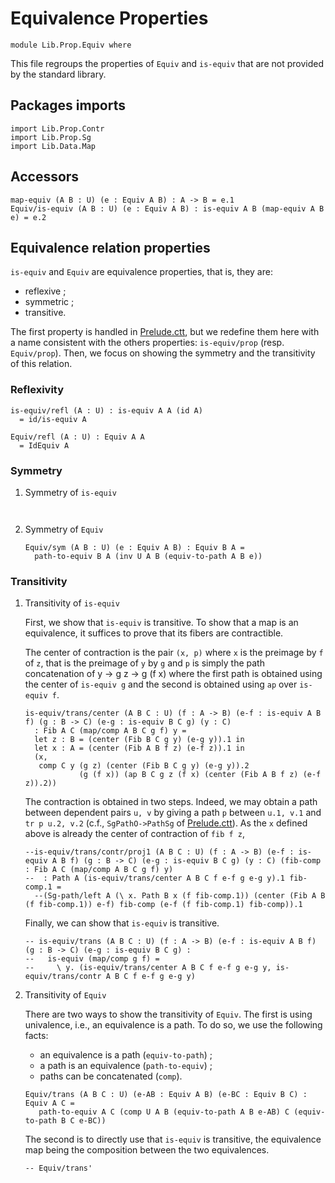 #+NAME: Equiv
#+AUTHOR: Johann Rosain

* Equivalence Properties

  #+begin_src ctt
  module Lib.Prop.Equiv where
  #+end_src

This file regroups the properties of =Equiv= and =is-equiv= that are not provided by the standard library.

** Packages imports

   #+begin_src ctt
  import Lib.Prop.Contr
  import Lib.Prop.Sg
  import Lib.Data.Map
   #+end_src

** Accessors
   #+begin_src ctt
  map-equiv (A B : U) (e : Equiv A B) : A -> B = e.1
  Equiv/is-equiv (A B : U) (e : Equiv A B) : is-equiv A B (map-equiv A B e) = e.2    
   #+end_src
** Equivalence relation properties

=is-equiv= and =Equiv= are equivalence properties, that is, they are:
   * reflexive ;
   * symmetric ;
   * transitive.
The first property is handled in [[../Stdlib/Prelude.ctt][Prelude.ctt]], but we redefine them here with a name consistent with the others properties: =is-equiv/prop= (resp. =Equiv/prop=). Then, we focus on showing the symmetry and the transitivity of this relation.

*** Reflexivity

    #+begin_src ctt
  is-equiv/refl (A : U) : is-equiv A A (id A)
    = id/is-equiv A

  Equiv/refl (A : U) : Equiv A A
    = IdEquiv A
    #+end_src

*** Symmetry

**** Symmetry of =is-equiv=

    #+begin_src ctt
    
    #+end_src

**** Symmetry of =Equiv=

     #+begin_src ctt
  Equiv/sym (A B : U) (e : Equiv A B) : Equiv B A =
    path-to-equiv B A (inv U A B (equiv-to-path A B e))
    #+end_src

*** Transitivity

**** Transitivity of =is-equiv=

First, we show that =is-equiv= is transitive. To show that a map is an equivalence, it suffices to prove that its fibers are contractible. 

The center of contraction is the pair =(x, p)= where =x= is the preimage by =f= of =z=, that is the preimage of =y= by =g= and =p= is simply the path concatenation of y \to g z \to g (f x) where the first path is obtained using the center of =is-equiv g= and the second is obtained using =ap= over =is-equiv f=.
    #+begin_src ctt
    is-equiv/trans/center (A B C : U) (f : A -> B) (e-f : is-equiv A B f) (g : B -> C) (e-g : is-equiv B C g) (y : C)
      : Fib A C (map/comp A B C g f) y =
      let z : B = (center (Fib B C g y) (e-g y)).1 in
      let x : A = (center (Fib A B f z) (e-f z)).1 in
      (x,
       comp C y (g z) (center (Fib B C g y) (e-g y)).2
                (g (f x)) (ap B C g z (f x) (center (Fib A B f z) (e-f z)).2))
#+end_src
The contraction is obtained in two steps. Indeed, we may obtain a path between dependent pairs =u, v= by giving a path =p= between =u.1, v.1= and =tr p u.2, v.2= (c.f., =SgPathO->PathSg= of [[../../Stdlib/Prelude.ctt][Prelude.ctt]]). As the =x= defined above is already the center of contraction of =fib f z=, 
    #+begin_src ctt
  --is-equiv/trans/contr/proj1 (A B C : U) (f : A -> B) (e-f : is-equiv A B f) (g : B -> C) (e-g : is-equiv B C g) (y : C) (fib-comp : Fib A C (map/comp A B C g f) y)
  --  : Path A (is-equiv/trans/center A B C f e-f g e-g y).1 fib-comp.1 =
    --(Sg-path/left A (\ x. Path B x (f fib-comp.1)) (center (Fib A B (f fib-comp.1)) e-f) fib-comp (e-f (f fib-comp.1) fib-comp)).1
#+end_src
Finally, we can show that =is-equiv= is transitive.
#+begin_src ctt
  -- is-equiv/trans (A B C : U) (f : A -> B) (e-f : is-equiv A B f) (g : B -> C) (e-g : is-equiv B C g) :
  --   is-equiv (map/comp g f) =
  --     \ y. (is-equiv/trans/center A B C f e-f g e-g y, is-equiv/trans/contr A B C f e-f g e-g y)
#+end_src

**** Transitivity of =Equiv=
 
There are two ways to show the transitivity of =Equiv=. The first is using univalence, i.e., an equivalence is a path. To do so, we use the following facts:
   * an equivalence is a path (=equiv-to-path=) ;
   * a path is an equivalence (=path-to-equiv=) ;
   * paths can be concatenated (=comp=).
   #+begin_src ctt
  Equiv/trans (A B C : U) (e-AB : Equiv A B) (e-BC : Equiv B C) : Equiv A C =
     path-to-equiv A C (comp U A B (equiv-to-path A B e-AB) C (equiv-to-path B C e-BC))
   #+end_src
The second is to directly use that =is-equiv= is transitive, the equivalence map being the composition between the two equivalences.
#+begin_src ctt
  -- Equiv/trans'
#+end_src


#+RESULTS:
#+begin_example

Checking Definition: Nat
U
[Sum]

Checking Definition: Fib
(A : U) -> (B : U) -> (f : A -> B) -> (y : B) -> U
\ A. \ B. \ f. \ y. (x : A) * Path B y (f x)

Checking Definition: is-contr
(A : U) -> U
\ A. (x : A) * (y : A) -> Path A x y

Checking Definition: is-equiv
(A : U) -> (B : U) -> (f : A -> B) -> U
\ A. \ B. \ f. (y : B) -> is-contr (Fib A B f y)

Checking Definition: Equiv
(A : U) -> (B : U) -> U
\ A. \ B. (e : A -> B) * is-equiv A B e

Checking Definition: refl
(A : U) -> (x : A) -> Path A x x
\ A. \ x. \ i. x

Checking Definition: id
(A : U) -> (x : A) -> A
\ A. \ x. x

Checking Definition: Singl
(A : U) -> (x : A) -> U
\ A. \ x. Fib A A (id A) x

Checking Definition: Singl/is-contr
(A : U) -> (x : A) -> (x' : (x' : A) * Path A x x') * (y : (x'' : A) * Path A x x'') -> Path ((x'' : A) * Path A x x'') x' y
\ A. \ x. ((x, refl A x), \ v. \ z. (v .2 @ [x, v .1] z, \ z'. v .2 @ [x, v .1] (z /\ z')))

Checking Definition: id/is-equiv
(A : U) -> (y : A) -> (x : (x : A) * Path A y x) * (y' : (x' : A) * Path A y x') -> Path ((x' : A) * Path A y x') x y'
\ A. Singl/is-contr A

Checking Definition: IdEquiv
(A : U) -> (e : A -> A) * (y : A) -> (x : (x : A) * Path A y (e x)) * (y' : (x' : A) * Path A y (e x')) -> Path ((x' : A) * Path A y (e x')) x y'
\ A. (id A, id/is-equiv A)

Checking Definition: equiv-to-path
(A : U) -> (B : U) -> (e : (e : A -> B) * (y : B) -> (x : (x : A) * Path B y (e x)) * (y' : (x' : A) * Path B y (e x')) -> Path ((x' : A) * Path B y (e x')) x y') -> Path U A B
\ A. \ B. \ e. \ i. Ext B [(i = 0) -> (A, e .1, e .2), (i = 1) -> (B, id B, id/is-equiv B)]

Checking Definition: ap
(A : U) -> (B : U) -> (f : A -> B) -> (x : A) -> (y : A) -> (p : Path A x y) -> Path B (f x) (f y)
\ A. \ B. \ f. \ x. \ y. \ p. \ i. f (p @ [x, y] i)

Checking Definition: tr
(A : U) -> (x : A) -> (y : A) -> (p : Path A x y) -> (P : A -> U) -> (u : P x) -> P y
\ A. \ x. \ y. \ p. \ P. \ u. coe 0 1 (i. P (p @ [x, y] i)) u

Checking Definition: tr/path'
(A : U) -> (x : A) -> (y : A) -> (p : Path A x y) -> (P : A -> U) -> (u : P x) -> PathP (i. P (p @ [x, y] i)) u (coe 0 1 (i. P (p @ [x, y] i)) u)
\ A. \ x. \ y. \ p. \ P. \ u. \ j. coe 0 j (i. P (p @ [x, y] i)) u

Checking Definition: tr/refl'
(A : U) -> (x : A) -> (P : A -> U) -> Path (P x -> P x) (\ x'. x') (\ u. coe 0 1 (i. P x) u)
\ A. \ x. \ P. \ j. coe 0 j (i. P x)

Checking Definition: J
(A : U) -> (x : A) -> (M : (y : A) -> (p : Path A x y) -> U) -> (m : M x (\ i. x)) -> (y : A) -> (p : Path A x y) -> M y p
\ A. \ x. \ M. \ m. \ y. \ p. tr (Singl A x) (x, refl A x) (y, p) ((Singl/is-contr A x) .2 (y, p)) (\ s. M s .1 s .2) m

Checking Definition: J/comp'
(A : U) -> (x : A) -> (M : (y : A) -> (p : Path A x y) -> U) -> (m : M x (\ i. x)) -> Path (M x (\ i. x)) m (coe 0 1 (i. M x (\ z'. x)) m)
\ A. \ x. \ M. \ m. tr/path' (Singl A x) (x, refl A x) (x, refl A x) ((Singl/is-contr A x) .2 (x, refl A x)) (\ s. M s .1 s .2) m

Checking Definition: tr/is-equiv/refl
(A : U) -> (x : A) -> (P : A -> U) -> (y : P x) -> (x' : (x' : P x) * Path (P x) y (coe 0 1 (i. P x) x')) * (y' : (x'' : P x) * Path (P x) y (coe 0 1 (i. P x) x'')) -> Path ((x'' : P x) * Path (P x) y (coe 0 1 (i. P x) x'')) x' y'
\ A. \ x. \ P. tr (P x -> P x) (id (P x)) (tr A x x (refl A x) P) (tr/refl' A x P) (is-equiv (P x) (P x)) (id/is-equiv (P x))

Checking Definition: tr/is-equiv
(A : U) -> (x : A) -> (y : A) -> (p : Path A x y) -> (P : A -> U) -> (y' : P y) -> (x' : (x' : P x) * Path (P y) y' (coe 0 1 (i. P (p @ [x, y] i)) x')) * (y'' : (x'' : P x) * Path (P y) y' (coe 0 1 (i. P (p @ [x, y] i)) x'')) -> Path ((x'' : P x) * Path (P y) y' (coe 0 1 (i. P (p @ [x, y] i)) x'')) x' y''
\ A. \ x. \ y. \ p. \ P. J A x (\ y'. \ p'. is-equiv (P x) (P y') (tr A x y' p' P)) (tr/is-equiv/refl A x P) y p

Checking Definition: inv
(A : U) -> (x : A) -> (y : A) -> Path A x y -> Path A y x
\ A. \ x. J A x (\ y. \ _. Path A y x) (refl A x)

Checking Definition: tr'
(A : U) -> (x : A) -> (y : A) -> (p : Path A y x) -> (P : A -> U) -> P x -> P y
\ A. \ x. \ y. \ p. tr A x y (inv A y x p)

Checking Definition: tr/refl
(A : U) -> (x : A) -> (P : A -> U) -> Path (P x -> P x) (\ u. coe 0 1 (i. P x) u) (\ x'. x')
\ A. \ x. \ P. inv (P x -> P x) (id (P x)) (tr A x x (refl A x) P) (tr/refl' A x P)

Checking Definition: J/comp
(A : U) -> (x : A) -> (M : (y : A) -> (p : Path A x y) -> U) -> (m : M x (\ i. x)) -> Path (M x (\ i. x)) (coe 0 1 (i. M x (\ z'. x)) m) m
\ A. \ x. \ M. \ m. inv (M x (refl A x)) m (J A x M m x (refl A x)) (J/comp' A x M m)

Checking Definition: inv/refl
(A : U) -> (x : A) -> Path (Path A x x) (coe 0 1 (i. Path A x x) (\ i. x)) (\ i. x)
\ A. \ x. J/comp A x (\ y. \ _. Path A y x) (refl A x)

Checking Definition: comp
(A : U) -> (x : A) -> (y : A) -> Path A x y -> (z : A) -> Path A y z -> Path A x z
\ A. \ x. J A x (\ y. \ _. (z : A) -> Path A y z -> Path A x z) (\ _. \ q. q)

Checking Definition: comp/ident-l
(A : U) -> (x : A) -> (z : A) -> (q : Path A x z) -> Path (Path A x z) (coe 0 1 (i. Path A x (coe 1 i (i'. A) z)) (coe 1 0 (i. Path A x (coe 1 i (i'. A) z)) q)) q
\ A. \ x. \ z. \ q. \ i. J/comp A x (\ y. \ _. (z' : A) -> Path A y z' -> Path A x z') (\ _. \ q'. q') @ [coe 0 1 (i'. (z' : A) -> Path A x z' -> Path A x z') (\ _. \ q'. q'), \ _. \ q'. q'] i z q

Checking Definition: comp/ident-l'
(A : U) -> (x : A) -> (z : A) -> (q : Path A x z) -> Path (Path A x z) q (coe 0 1 (i. Path A x (coe 1 i (i'. A) z)) (coe 1 0 (i. Path A x (coe 1 i (i'. A) z)) q))
\ A. \ x. \ z. \ q. \ i. J/comp' A x (\ y. \ _. (z' : A) -> Path A y z' -> Path A x z') (\ _. \ q'. q') @ [\ _. \ q'. q', coe 0 1 (i'. (z' : A) -> Path A x z' -> Path A x z') (\ _. \ q'. q')] i z q

Checking Definition: comp/ident-r
(A : U) -> (x : A) -> (y : A) -> (p : Path A x y) -> Path (Path A x y) (coe 0 1 (i. Path A x (coe 1 i (i'. A) y)) (coe 1 0 (i. Path A (p @ [x, y] i) (coe 1 i (i'. A) y)) (\ i. y))) p
\ A. \ x. J A x (\ y. \ p. Path (Path A x y) (comp A x y p y (refl A y)) p) (comp/ident-l A x x (refl A x))

Checking Definition: comp-n/type
(A : U) -> (x : A) -> Nat -> A -> U
\ A. \ x. [Split]

Checking Definition: comp-n/impl
(A : U) -> (x : A) -> (n : Nat) -> (z : A) -> Path A x z -> comp-n/type A x n z
\ A. \ x. [Split]

Checking Definition: comp-n
(A : U) -> (n : Nat) -> (x : A) -> comp-n/type A x n x
\ A. [Split]

Checking Definition: comp/assoc/refl
(A : U) -> (x : A) -> (z : A) -> (q : Path A x z) -> (w : A) -> (r : Path A z w) -> Path (Path A x w) (coe 0 1 (i. Path A x (coe 1 i (i'. A) w)) (coe 1 0 (i. Path A (hComp 0 1 A (coe 0 1 (i'. A) hComp 1 0 A (coe 1 0 (i'. A) (q @ [x, coe 1 0 (i'. A) z] i)) [(i = 0) -> i'. coe 0 i' (i''. A) x, (i = 1) -> i'. coe 0 i' (i''. A) (coe 1 i' (i''. A) z)]) [(i = 0) -> i'. coe 1 i' (i''. A) x, (i = 1) -> i'. coe 1 i' (i''. A) (coe 1 i' (i''. A) z)]) (coe 1 i (i'. A) w)) r)) (coe 0 1 (i. Path A x (coe 1 i (i'. A) w)) (coe 1 0 (i. Path A x (coe 1 i (i'. A) w)) (coe 0 1 (i. Path A x (coe 1 i (i'. A) w)) (coe 1 0 (i. Path A (q @ [x, z] i) (coe 1 i (i'. A) w)) r))))
\ A. \ x. \ z. \ q. \ w. \ r. comp-n Path A x w (suc (suc zero)) (comp A x z (comp A x x (refl A x) z q) w r) (comp A x z q w r) (\ i. comp A x z (comp/ident-l A x z q @ [coe 0 1 (i'. Path A x (coe 1 i' (i''. A) z)) (coe 1 0 (i'. Path A x (coe 1 i' (i''. A) z)) q), q] i) w r) (comp A x x (refl A x) w (comp A x z q w r)) (comp/ident-l' A x w (comp A x z q w r))

Checking Definition: comp/assoc
(A : U) -> (x : A) -> (y : A) -> (p : Path A x y) -> (z : A) -> (q : Path A y z) -> (w : A) -> (r : Path A z w) -> Path (Path A x w) (coe 0 1 (i. Path A x (coe 1 i (i'. A) w)) (coe 1 0 (i. Path A (hComp 0 1 A (coe 0 1 (i'. A) hComp 1 0 A (coe 1 0 (i'. A) (q @ [y, coe 1 0 (i'. A) z] i)) [(i = 0) -> i'. coe 0 i' (i''. A) (p @ [x, y] i'), (i = 1) -> i'. coe 0 i' (i''. A) (coe 1 i' (i''. A) z)]) [(i = 0) -> i'. coe 1 i' (i''. A) x, (i = 1) -> i'. coe 1 i' (i''. A) (coe 1 i' (i''. A) z)]) (coe 1 i (i'. A) w)) r)) (coe 0 1 (i. Path A x (coe 1 i (i'. A) w)) (coe 1 0 (i. Path A (p @ [x, y] i) (coe 1 i (i'. A) w)) (coe 0 1 (i. Path A y (coe 1 i (i'. A) w)) (coe 1 0 (i. Path A (q @ [y, z] i) (coe 1 i (i'. A) w)) r))))
\ A. \ x. J A x (\ y. \ p. (z : A) -> (q : Path A y z) -> (w : A) -> (r : Path A z w) -> Path (Path A x w) (comp A x z (comp A x y p z q) w r) (comp A x y p w (comp A y z q w r))) (comp/assoc/refl A x)

Checking Definition: comp/inv-l/refl
(A : U) -> (x : A) -> Path (Path A x x) (coe 0 1 (i. Path A x (coe 1 i (i'. A) x)) (coe 1 0 (i. Path A (hComp 0 1 A (coe 0 1 (i'. A) x) [(i = 0) -> i'. coe 1 i' (i''. A) x, (i = 1) -> i'. coe 1 i' (i''. A) x]) (coe 1 i (i'. A) x)) (\ i. x))) (\ i. x)
\ A. \ x. comp-n Path A x x (suc (suc zero)) (comp A x x (inv A x x (refl A x)) x (refl A x)) (comp A x x (refl A x) x (refl A x)) (\ i. comp A x x (inv/refl A x @ [coe 0 1 (i'. Path A x x) (\ i'. x), \ i'. x] i) x (refl A x)) (refl A x) (comp/ident-l A x x (refl A x))

Checking Definition: comp/inv-l
(A : U) -> (x : A) -> (y : A) -> (p : Path A x y) -> Path (Path A y y) (coe 0 1 (i. Path A y (coe 1 i (i'. A) y)) (coe 1 0 (i. Path A (hComp 0 1 A (coe 0 1 (i'. A) x) [(i = 0) -> i'. coe 1 i' (i''. A) (p @ [x, y] i'), (i = 1) -> i'. coe 1 i' (i''. A) x]) (coe 1 i (i'. A) y)) p)) (\ i. y)
\ A. \ x. J A x (\ y. \ p. Path (Path A y y) (comp A y x (inv A x y p) y p) (refl A y)) (comp/inv-l/refl A x)

Checking Definition: PathO
(A : U) -> (x : A) -> (y : A) -> (p : Path A x y) -> (B : A -> U) -> (u : B x) -> (v : B y) -> U
\ A. \ x. \ y. \ p. \ B. \ u. \ v. Path (B y) (tr A x y p B u) v

Checking Definition: PathP-eq-PathO
(A : U) -> (x : A) -> (y : A) -> (p : Path A x y) -> (B : A -> U) -> (u : B x) -> (v : B y) -> Path U (PathP (i. B (p @ [x, y] i)) u v) (Path (B y) (coe 0 1 (i. B (p @ [x, y] i)) u) v)
\ A. \ x. \ y. \ p. \ B. \ u. \ v. \ i. PathP (j. B (p @ [x, y] (i \/ j))) (coe 0 i (j. B (p @ [x, y] (i /\ j))) u) v

Checking Definition: Pi
(A : U) -> (B : A -> U) -> U
\ A. \ B. (x : A) -> B x

Checking Definition: Htpy
(A : U) -> (B : A -> U) -> (f : (x : A) -> B x) -> (g : (x : A) -> B x) -> U
\ A. \ B. \ f. \ g. (x : A) -> Path (B x) (f x) (g x)

Checking Definition: Htpy/comp
(A : U) -> (B : A -> U) -> (f : (x : A) -> B x) -> (g : (x : A) -> B x) -> (h : (x : A) -> B x) -> (H1 : (x : A) -> Path (B x) (f x) (g x)) -> (H2 : (x : A) -> Path (B x) (g x) (h x)) -> (x : A) -> Path (B x) (f x) (h x)
\ A. \ B. \ f. \ g. \ h. \ H1. \ H2. \ x. comp (B x) (f x) (g x) (H1 x) (h x) (H2 x)

Checking Definition: Htpy'
(A : U) -> (B : U) -> (f : A -> B) -> (g : A -> B) -> U
\ A. \ B. Htpy A (\ _. B)

Checking Definition: Htpy'/comp
(A : U) -> (B : U) -> (f : A -> B) -> (g : A -> B) -> (h : A -> B) -> ((x : A) -> Path B (f x) (g x)) -> ((x : A) -> Path B (g x) (h x)) -> (x : A) -> Path B (f x) (h x)
\ A. \ B. Htpy/comp A (\ _. B)

Checking Definition: Htpy'/whisker
(A : U) -> (B : U) -> (C : U) -> (D : U) -> (g1 : B -> C) -> (g2 : B -> C) -> (f : C -> D) -> (H : (x : B) -> Path C (g1 x) (g2 x)) -> (h : A -> B) -> (x : A) -> Path D (f (g1 (h x))) (f (g2 (h x)))
\ A. \ B. \ C. \ D. \ g1. \ g2. \ f. \ H. \ h. \ x. \ i. f (H (h x) @ [g1 (h x), g2 (h x)] i)

Checking Definition: is-section
(A : U) -> (B : U) -> (f : A -> B) -> (g : B -> A) -> U
\ A. \ B. \ f. \ g. Htpy' B B (\ x. f (g x)) (id B)

Checking Definition: Sec
(A : U) -> (B : U) -> (f : A -> B) -> U
\ A. \ B. \ f. (s : B -> A) * is-section A B f s

Checking Definition: Sec/left-factor
(A : U) -> (B : U) -> (C : U) -> (f : B -> C) -> (g : A -> B) -> (sec : (s : C -> A) * (x : C) -> Path C (f (g (s x))) x) -> (s : C -> B) * (x : C) -> Path C (f (s x)) x
\ A. \ B. \ C. \ f. \ g. \ sec. (\ c. g (sec .1 c), sec .2)

Checking Definition: Sec/comp
(B : U) -> (C : U) -> (f2 : B -> C) -> (s2 : (s : C -> B) * (x : C) -> Path C (f2 (s x)) x) -> (A : U) -> (f1 : A -> B) -> (s1 : (s : B -> A) * (x : B) -> Path B (f1 (s x)) x) -> (s : C -> A) * (x : C) -> Path C (f2 (f1 (s x))) x
\ B. \ C. \ f2. \ s2. \ A. \ f1. \ s1. (\ z. s1 .1 (s2 .1 z), Htpy'/comp C C (\ z. f2 (f1 (s1 .1 (s2 .1 z)))) (\ z. f2 (s2 .1 z)) (id C) (Htpy'/whisker C B B C (\ x. f1 (s1 .1 x)) (id B) f2 s1 .2 s2 .1) s2 .2)

Checking Definition: is-retraction
(A : U) -> (B : U) -> (f : A -> B) -> (g : B -> A) -> U
\ A. \ B. \ f. \ g. Htpy' A A (\ x. g (f x)) (id A)

Checking Definition: Ret
(A : U) -> (B : U) -> (f : A -> B) -> U
\ A. \ B. \ f. (r : B -> A) * is-retraction A B f r

Checking Definition: retract-of
(A : U) -> (B : U) -> U
\ A. \ B. (i : A -> B) * Ret A B i

Checking Definition: retract-ind
(A : U) -> (B : U) -> (P : A -> U) -> (ret : (i : A -> B) * (r : B -> A) * (x : A) -> Path A (r (i x)) x) -> (p : (b : B) -> P (ret .2 .1 b)) -> (a : A) -> P a
\ A. \ B. \ P. \ ret. \ p. \ a. tr A (ret .2 .1 (ret .1 a)) a (ret .2 .2 a) P (p (ret .1 a))

Checking Definition: is-bi-inv
(A : U) -> (B : U) -> (f : A -> B) -> U
\ A. \ B. \ f. Sec A B f * Ret A B f

Checking Definition: BiInv
(A : U) -> (B : U) -> U
\ A. \ B. (f : A -> B) * is-bi-inv A B f

Checking Definition: Iso
(A : U) -> (B : U) -> U
\ A. \ B. (f : A -> B) * (g : B -> A) * Htpy' B B (\ y. f (g y)) (id B) * Htpy' A A (\ x. g (f x)) (id A)

Checking Definition: is-prop
(A : U) -> U
\ A. (x : A) -> (y : A) -> Path A x y

Checking Definition: Prop
U
(P : U) * is-prop U

Checking Definition: is-prop/fam
(A : U) -> (B : A -> U) -> U
\ A. \ B. (x : A) -> is-prop (B x)

Checking Definition: PropFam
(A : U) -> U
\ A. (B : A -> U) * is-prop/fam A B

Checking Definition: is-prop/fam-2
(A : U) -> (B : A -> U) -> (C : (x : A) -> B x -> U) -> U
\ A. \ B. \ C. (x : A) -> (y : B x) -> is-prop (C x y)

Checking Definition: is-set
(A : U) -> U
\ A. (x : A) -> (y : A) -> is-prop Path A x y

Checking Definition: Set
U
(P : U) * is-set U

Checking Definition: Sg
(A : U) -> (B : A -> U) -> U
\ A. \ B. (x : A) * B x

Checking Definition: SgPathP
(A : U) -> (B : A -> U) -> (u : (x : A) * B x) -> (v : (x : A) * B x) -> U
\ A. \ B. \ u. \ v. (p : Path A u .1 v .1) * PathP (i. B (p @ [u .1, v .1] i)) u .2 v .2

Checking Definition: SgPathO
(A : U) -> (B : A -> U) -> (u : (x : A) * B x) -> (v : (x : A) * B x) -> U
\ A. \ B. \ u. \ v. (p : Path A u .1 v .1) * PathO A u .1 v .1 p B u .2 v .2

Checking Definition: SgPathP-eq-SgPathO
(A : U) -> (B : A -> U) -> (u : (x : A) * B x) -> (v : (x : A) * B x) -> Path U ((p : Path A u .1 v .1) * PathP (i. B (p @ [u .1, v .1] i)) u .2 v .2) ((p : Path A u .1 v .1) * Path (B v .1) (coe 0 1 (i. B (p @ [u .1, v .1] i)) u .2) v .2)
\ A. \ B. \ u. \ v. \ i. (p : Path A u .1 v .1) * PathP-eq-PathO A u .1 v .1 p B u .2 v .2 @ [PathP (i'. B (p @ [u .1, v .1] i')) u .2 v .2, Path (B v .1) (coe 0 1 (i'. B (p @ [u .1, v .1] i')) u .2) v .2] i

Checking Definition: SgPathP->PathSg
(A : U) -> (B : A -> U) -> (u : (x : A) * B x) -> (v : (x : A) * B x) -> (p : (p : Path A u .1 v .1) * PathP (i. B (p @ [u .1, v .1] i)) u .2 v .2) -> Path ((x : A) * B x) u v
\ A. \ B. \ u. \ v. \ p. \ i. (p .1 @ [u .1, v .1] i, p .2 @ [u .2, v .2] i)

Checking Definition: PathSg->SgPathP
(A : U) -> (B : A -> U) -> (u : (x : A) * B x) -> (v : (x : A) * B x) -> (p : Path ((x : A) * B x) u v) -> (p' : Path A u .1 v .1) * PathP (i. B (p' @ [u .1, v .1] i)) u .2 v .2
\ A. \ B. \ u. \ v. \ p. (\ i. (p @ [u, v] i) .1, \ i. (p @ [u, v] i) .2)

Checking Definition: PathSg-equiv-SgPathP
(A : U) -> (B : A -> U) -> (u : (x : A) * B x) -> (v : (x : A) * B x) -> (e : Path ((x : A) * B x) u v -> (p : Path A u .1 v .1) * PathP (i. B (p @ [u .1, v .1] i)) u .2 v .2) * (y : (p : Path A u .1 v .1) * PathP (i. B (p @ [u .1, v .1] i)) u .2 v .2) -> (x : (x : Path ((x : A) * B x) u v) * Path ((p : Path A u .1 v .1) * PathP (i. B (p @ [u .1, v .1] i)) u .2 v .2) y (e x)) * (y' : (x' : Path ((x' : A) * B x') u v) * Path ((p : Path A u .1 v .1) * PathP (i. B (p @ [u .1, v .1] i)) u .2 v .2) y (e x')) -> Path ((x' : Path ((x' : A) * B x') u v) * Path ((p : Path A u .1 v .1) * PathP (i. B (p @ [u .1, v .1] i)) u .2 v .2) y (e x')) x y'
\ A. \ B. \ u. \ v. (PathSg->SgPathP A B u v, \ pq. ((SgPathP->PathSg A B u v pq, refl (SgPathP A B u v) pq), \ f. \ i. (SgPathP->PathSg A B u v (f .2 @ [pq, (\ i'. (f .1 @ [u, v] i') .1, \ i'. (f .1 @ [u, v] i') .2)] i), \ j. f .2 @ [pq, (\ i'. (f .1 @ [u, v] i') .1, \ i'. (f .1 @ [u, v] i') .2)] (i /\ j))))

Checking Definition: PathSg-eq-SgPathP
(A : U) -> (B : A -> U) -> (u : (x : A) * B x) -> (v : (x : A) * B x) -> Path U (Path ((x : A) * B x) u v) ((p : Path A u .1 v .1) * PathP (i. B (p @ [u .1, v .1] i)) u .2 v .2)
\ A. \ B. \ u. \ v. equiv-to-path Path (Sg A B) u v (SgPathP A B u v) (PathSg-equiv-SgPathP A B u v)

Checking Definition: PathSg-eq-SgPathO
(A : U) -> (B : A -> U) -> (u : (x : A) * B x) -> (v : (x : A) * B x) -> Path U (Path ((x : A) * B x) u v) ((p : Path A u .1 v .1) * Path (B v .1) (coe 0 1 (i. B (p @ [u .1, v .1] i)) u .2) v .2)
\ A. \ B. \ u. \ v. comp U Path (Sg A B) u v (SgPathP A B u v) (PathSg-eq-SgPathP A B u v) (SgPathO A B u v) (SgPathP-eq-SgPathO A B u v)

Checking Definition: SgPathO->PathSg
(A : U) -> (B : A -> U) -> (u : (x : A) * B x) -> (v : (x : A) * B x) -> ((p : Path A u .1 v .1) * Path (B v .1) (coe 0 1 (i. B (p @ [u .1, v .1] i)) u .2) v .2) -> Path ((x : A) * B x) u v
\ A. \ B. \ u. \ v. coe 1 0 (i. PathSg-eq-SgPathO A B u v @ [Path ((x : A) * B x) u v, (p : Path A u .1 v .1) * Path (B v .1) (coe 0 1 (i'. B (p @ [u .1, v .1] i')) u .2) v .2] i)

Checking Definition: SgPath-prop
(A : U) -> (B : A -> U) -> (prop : (x : A) -> (x' : B x) -> (y : B x) -> Path (B x) x' y) -> (u : (x : A) * B x) -> (v : (x : A) * B x) -> (p : Path A u .1 v .1) -> Path ((x : A) * B x) u v
\ A. \ B. \ prop. \ u. \ v. \ p. SgPathO->PathSg A B u v (p, prop v .1 (tr A u .1 v .1 p B u .2) v .2)

Checking Definition: is-of-lvl
Nat -> U -> U
[Split]

Checking Definition: is-prop/sg
(A : U) -> (B : A -> U) -> (p : (x : A) -> (y : A) -> Path A x y) -> (q : (x : A) -> (x' : B x) -> (y : B x) -> Path (B x) x' y) -> (x : (x : A) * B x) -> (y : (x' : A) * B x') -> Path ((x' : A) * B x') x y
\ A. \ B. \ p. \ q. \ u. \ v. SgPathO->PathSg A B u v (p u .1 v .1, q v .1 (tr A u .1 v .1 (p u .1 v .1) B u .2) v .2)

Checking Definition: is-prop/ass-inh
(A : U) -> (lem : A -> (x : A) -> (y : A) -> Path A x y) -> (x : A) -> (y : A) -> Path A x y
\ A. \ lem. \ x. lem x x

Checking Definition: is-prop/pi
(A : U) -> (B : A -> U) -> (q : (x : A) -> (x' : B x) -> (y : B x) -> Path (B x) x' y) -> (x : (x : A) -> B x) -> (y : (x' : A) -> B x') -> Path ((x' : A) -> B x') x y
\ A. \ B. \ q. \ f. \ g. \ i. \ x. q x (f x) (g x) @ [f x, g x] i

Checking Definition: is-prop/pi-2
(A : U) -> (B : A -> U) -> (C : (x : A) -> B x -> U) -> (q : (x : A) -> (y : B x) -> (x' : C x y) -> (y' : C x y) -> Path (C x y) x' y') -> (x : (x : A) -> (y : B x) -> C x y) -> (y : (x' : A) -> (y : B x') -> C x' y) -> Path ((x' : A) -> (y' : B x') -> C x' y') x y
\ A. \ B. \ C. \ q. is-prop/pi A (\ x. (y : B x) -> C x y) (\ x. is-prop/pi (B x) (C x) (q x))

Checking Definition: is-contr->is-prop
(A : U) -> (cntr : (x : A) * (y : A) -> Path A x y) -> (x : A) -> (y : A) -> Path A x y
\ A. \ cntr. \ x. \ y. comp A x cntr .1 (inv A cntr .1 x (cntr .2 x)) y (cntr .2 y)

Checking Definition: is-contr/closed-upwards
(A : U) -> (cntr : (x : A) * (y : A) -> Path A x y) -> (x : A) -> (y : A) -> (x' : Path A x y) * (y' : Path A x y) -> Path (Path A x y) x' y'
\ A. \ cntr. \ x. \ y. let
{
  is-contr/closed-upwards/path : (p : Path A x y) -> Path (Path A x y) (is-contr->is-prop A cntr x y) p = J A x (\ y'. \ p'. Path (Path A x y') (is-contr->is-prop A cntr x y') p') (comp/inv-l A cntr .1 x (cntr .2 x)) y
}
in (is-contr->is-prop A cntr x y, is-contr/closed-upwards/path)

Checking Definition: is-contr/closed-retract
(A : U) -> (B : U) -> (ret : (i : A -> B) * (r : B -> A) * (x : A) -> Path A (r (i x)) x) -> (cntr : (x : B) * (y : B) -> Path B x y) -> (x : A) * (y : A) -> Path A x y
\ A. \ B. \ ret. \ cntr. let
{
  c : A = ret .2 .1 cntr .1
}
in (c, retract-ind A B (\ a. Path A c a) ret (\ b. \ i. ret .2 .1 (cntr .2 b @ [cntr .1, b] i)))

Checking Definition: is-contr->is-set
(A : U) -> (cntr : (x : A) * (y : A) -> Path A x y) -> (x : A) -> (y : A) -> (x' : Path A x y) -> (y' : Path A x y) -> Path (Path A x y) x' y'
\ A. \ cntr. \ x. \ y. is-contr->is-prop Path A x y (is-contr/closed-upwards A cntr x y)

Checking Definition: is-contr/is-prop
(A : U) -> (x : (x : A) * (y : A) -> Path A x y) -> (y : (x' : A) * (y : A) -> Path A x' y) -> Path ((x' : A) * (y' : A) -> Path A x' y') x y
\ A. is-prop/ass-inh (is-contr A) (\ cntr. is-prop/sg A (\ c. (y : A) -> Path A c y) (is-contr->is-prop A cntr) (\ c. is-prop/pi A (\ y. Path A c y) (is-contr->is-set A cntr c)))

Checking Definition: is-of-lvl/closed-upwards
(A : U) -> (n : Nat) -> is-of-lvl n A -> (x : A) -> (y : A) -> is-of-lvl n Path A x y
\ A. [Split]

Checking Definition: is-of-lvl/is-prop
(A : U) -> (n : Nat) -> (x : is-of-lvl n A) -> (y : is-of-lvl n A) -> Path (is-of-lvl n A) x y
\ A. [Split]

Checking Definition: is-equiv/is-prop
(A : U) -> (B : U) -> (f : A -> B) -> (x : (y : B) -> (x : (x : A) * Path B y (f x)) * (y' : (x' : A) * Path B y (f x')) -> Path ((x' : A) * Path B y (f x')) x y') -> (y : (y : B) -> (x' : (x' : A) * Path B y (f x')) * (y' : (x'' : A) * Path B y (f x'')) -> Path ((x'' : A) * Path B y (f x'')) x' y') -> Path ((y' : B) -> (x' : (x' : A) * Path B y' (f x')) * (y'' : (x'' : A) * Path B y' (f x'')) -> Path ((x'' : A) * Path B y' (f x'')) x' y'') x y
\ A. \ B. \ f. is-prop/pi B (\ b. is-contr (Fib A B f b)) (\ b. is-contr/is-prop (Fib A B f b))

Checking Definition: path-to-equiv
(A : U) -> (B : U) -> (p : Path U A B) -> (e : A -> B) * (y : B) -> (x : (x : A) * Path B y (e x)) * (y' : (x' : A) * Path B y (e x')) -> Path ((x' : A) * Path B y (e x')) x y'
\ A. \ B. \ p. (tr U A B p (id U), tr/is-equiv U A B p (id U))

Checking Definition: path-to-equiv/refl
(A : U) -> Path ((e : A -> A) * (y : A) -> (x : (x : A) * Path A y (e x)) * (y' : (x' : A) * Path A y (e x')) -> Path ((x' : A) * Path A y (e x')) x y') (\ u. coe 0 1 (i. A) u, coe 0 1 (i. (y : A) -> (x : (x : A) * Path A y (coe 0 1 (i'. A) x)) * (y' : (x' : A) * Path A y (coe 0 1 (i'. A) x')) -> Path ((x' : A) * Path A y (coe 0 1 (i'. A) x')) x y') (coe 0 1 (i. (y : A) -> (x : (x : A) * Path A y (coe 0 i (i'. A) x)) * (y' : (x' : A) * Path A y (coe 0 i (i'. A) x')) -> Path ((x' : A) * Path A y (coe 0 i (i'. A) x')) x y') (\ x. ((x, \ i. x), \ v. \ z. (v .2 @ [x, v .1] z, \ z'. v .2 @ [x, v .1] (z /\ z')))))) (\ x. x, \ x. ((x, \ i. x), \ v. \ z. (v .2 @ [x, v .1] z, \ z'. v .2 @ [x, v .1] (z /\ z'))))
\ A. SgPath-prop (A -> A) (is-equiv A A) (is-equiv/is-prop A A) (path-to-equiv A A (refl U A)) (IdEquiv A) (tr/refl U A (id U))

Checking Definition: equiv-to-path/comp/fun
(A : U) -> (B : U) -> (e : (e : A -> B) * (y : B) -> (x : (x : A) * Path B y (e x)) * (y' : (x' : A) * Path B y (e x')) -> Path ((x' : A) * Path B y (e x')) x y') -> Path (A -> B) (\ u. hComp 0 1 B (coe 0 1 (i'. B) (e .1 u)) []) e .1
\ A. \ B. \ e. \ i. \ a. hComp i 1 B (coe i 1 (_. B) (e .1 a)) []

Checking Definition: equiv-to-path/comp
(A : U) -> (B : U) -> (e : (e : A -> B) * (y : B) -> (x : (x : A) * Path B y (e x)) * (y' : (x' : A) * Path B y (e x')) -> Path ((x' : A) * Path B y (e x')) x y') -> Path ((e' : A -> B) * (y : B) -> (x : (x : A) * Path B y (e' x)) * (y' : (x' : A) * Path B y (e' x')) -> Path ((x' : A) * Path B y (e' x')) x y') (\ u. hComp 0 1 B (coe 0 1 (i'. B) (e .1 u)) [], coe 0 1 (i. (y : Ext B [(i = 0) -> (A, e .1, e .2), (i = 1) -> (B, \ x. x, \ x. ((x, \ i'. x), \ v. \ z. (v .2 @ [x, v .1] z, \ z'. v .2 @ [x, v .1] (z /\ z'))))]) -> (x : (x : A) * Path (Ext B [(i = 1) -> (B, \ x'. x', \ x'. ((x', \ i'. x'), \ v. \ z. (v .2 @ [x', v .1] z, \ z'. v .2 @ [x', v .1] (z /\ z')))), (i = 0) -> (A, e .1, e .2)]) y (ext hComp 0 1 B (coe 0 1 (i''. B) (e .1 x)) [(i = 0) -> i'. hComp 0 1 B (coe 0 1 (i''. B) (e .1 x)) [(i' = 1) -> i''. coe 1 i'' (i'''. B) (e .1 (coe 0 i'' (i'''. A) x)), (i' = 0) -> i''. coe 1 i'' (i'''. B) (coe 0 i'' (i'''. B) (e .1 x))], (i = 1) -> i'. hComp 0 1 B (hComp 0 1 B (coe 0 1 (i''. B) (coe 0 1 (i''. B) (e .1 x))) [(i' = 1) -> i''. coe 1 i'' (i'''. B) hComp 0 i'' B (coe 0 1 (i'''. B) (e .1 x)) [], (i' = 0) -> i''. coe 1 i'' (i'''. B) (coe 0 1 (i'''. B) (e .1 x))]) [(i' = 0) -> i''. coe 0 1 (i'''. B) (e .1 x), (i' = 1) -> i''. hComp 0 1 B (coe 0 1 (i'''. B) (e .1 x)) []]] (hComp 0 1 B (coe 0 1 (i''. B) (e .1 x)) [], coe 0 1 (i''. A) x))) * (y' : (x' : A) * Path (Ext B [(i = 1) -> (B, \ x''. x'', \ x''. ((x'', \ i'. x''), \ v. \ z. (v .2 @ [x'', v .1] z, \ z'. v .2 @ [x'', v .1] (z /\ z')))), (i = 0) -> (A, e .1, e .2)]) y (ext hComp 0 1 B (coe 0 1 (i''. B) (e .1 x')) [(i = 0) -> i'. hComp 0 1 B (coe 0 1 (i''. B) (e .1 x')) [(i' = 1) -> i''. coe 1 i'' (i'''. B) (e .1 (coe 0 i'' (i'''. A) x')), (i' = 0) -> i''. coe 1 i'' (i'''. B) (coe 0 i'' (i'''. B) (e .1 x'))], (i = 1) -> i'. hComp 0 1 B (hComp 0 1 B (coe 0 1 (i''. B) (coe 0 1 (i''. B) (e .1 x'))) [(i' = 1) -> i''. coe 1 i'' (i'''. B) hComp 0 i'' B (coe 0 1 (i'''. B) (e .1 x')) [], (i' = 0) -> i''. coe 1 i'' (i'''. B) (coe 0 1 (i'''. B) (e .1 x'))]) [(i' = 0) -> i''. coe 0 1 (i'''. B) (e .1 x'), (i' = 1) -> i''. hComp 0 1 B (coe 0 1 (i'''. B) (e .1 x')) []]] (hComp 0 1 B (coe 0 1 (i''. B) (e .1 x')) [], coe 0 1 (i''. A) x'))) -> Path ((x' : A) * Path (Ext B [(i = 0) -> (A, e .1, e .2), (i = 1) -> (B, \ x''. x'', \ x''. ((x'', \ i'. x''), \ v. \ z. (v .2 @ [x'', v .1] z, \ z'. v .2 @ [x'', v .1] (z /\ z'))))]) y (ext hComp 0 1 B (coe 0 1 (i''. B) (e .1 x')) [(i = 0) -> i'. hComp 0 1 B (coe 0 1 (i''. B) (e .1 x')) [(i' = 1) -> i''. coe 1 i'' (i'''. B) (e .1 (coe 0 i'' (i'''. A) x')), (i' = 0) -> i''. coe 1 i'' (i'''. B) (coe 0 i'' (i'''. B) (e .1 x'))], (i = 1) -> i'. hComp 0 1 B (hComp 0 1 B (coe 0 1 (i''. B) (coe 0 1 (i''. B) (e .1 x'))) [(i' = 1) -> i''. coe 1 i'' (i'''. B) hComp 0 i'' B (coe 0 1 (i'''. B) (e .1 x')) [], (i' = 0) -> i''. coe 1 i'' (i'''. B) (coe 0 1 (i'''. B) (e .1 x'))]) [(i' = 0) -> i''. coe 0 1 (i'''. B) (e .1 x'), (i' = 1) -> i''. hComp 0 1 B (coe 0 1 (i'''. B) (e .1 x')) []]] (hComp 0 1 B (coe 0 1 (i''. B) (e .1 x')) [], coe 0 1 (i''. A) x'))) x y') (coe 0 1 (i. (y : A) -> (x : (x : A) * Path A y (coe 0 i (i'. A) x)) * (y' : (x' : A) * Path A y (coe 0 i (i'. A) x')) -> Path ((x' : A) * Path A y (coe 0 i (i'. A) x')) x y') (\ x. ((x, \ i. x), \ v. \ z. (v .2 @ [x, v .1] z, \ z'. v .2 @ [x, v .1] (z /\ z')))))) e
\ A. \ B. \ e. SgPath-prop (A -> B) (is-equiv A B) (is-equiv/is-prop A B) (path-to-equiv A B (equiv-to-path A B e)) e (equiv-to-path/comp/fun A B e)

Checking Definition: equiv-to-path/IdEquiv
(A : U) -> Path (Path U A A) (\ i. Ext A [(i = 1) -> (A, \ x. x, \ x. ((x, \ i'. x), \ v. \ z. (v .2 @ [x, v .1] z, \ z'. v .2 @ [x, v .1] (z /\ z')))), (i = 0) -> (A, \ x. x, \ x. ((x, \ i'. x), \ v. \ z. (v .2 @ [x, v .1] z, \ z'. v .2 @ [x, v .1] (z /\ z'))))]) (\ i. A)
\ A. \ j. \ i. Ext A [(i = 0) -> (A, id A, id/is-equiv A), (i = 1) -> (A, id A, id/is-equiv A), (j = 1) -> (A, id A, id/is-equiv A)]

Checking Definition: equiv-to-path/unique
(A : U) -> (B : U) -> (p : Path U A B) -> Path (Path U A B) (\ i. Ext B [(i = 1) -> (B, \ x. x, \ x. ((x, \ i'. x), \ v. \ z. (v .2 @ [x, v .1] z, \ z'. v .2 @ [x, v .1] (z /\ z')))), (i = 0) -> (A, \ u. coe 0 1 (i'. p @ [A, B] i') u, coe 0 1 (i'. (y : p @ [A, B] i') -> (x : (x : A) * Path (p @ [A, B] i') y (coe 0 1 (i''. p @ [A, B] (i' /\ i'')) x)) * (y' : (x' : A) * Path (p @ [A, B] i') y (coe 0 1 (i''. p @ [A, B] (i' /\ i'')) x')) -> Path ((x' : A) * Path (p @ [A, B] i') y (coe 0 1 (i''. p @ [A, B] (i' /\ i'')) x')) x y') (coe 0 1 (i'. (y : A) -> (x : (x : A) * Path A y (coe 0 i' (i''. A) x)) * (y' : (x' : A) * Path A y (coe 0 i' (i''. A) x')) -> Path ((x' : A) * Path A y (coe 0 i' (i''. A) x')) x y') (\ x. ((x, \ i'. x), \ v. \ z. (v .2 @ [x, v .1] z, \ z'. v .2 @ [x, v .1] (z /\ z'))))))]) p
\ A. J U A (\ B. \ p. Path (Path U A B) (equiv-to-path A B (path-to-equiv A B p)) p) (comp Path U A A (equiv-to-path A A (path-to-equiv A A (refl U A))) (equiv-to-path A A (IdEquiv A)) (\ i. equiv-to-path A A (path-to-equiv/refl A @ [(\ u. coe 0 1 (i'. A) u, coe 0 1 (i'. (y : A) -> (x : (x : A) * Path A y (coe 0 1 (i''. A) x)) * (y' : (x' : A) * Path A y (coe 0 1 (i''. A) x')) -> Path ((x' : A) * Path A y (coe 0 1 (i''. A) x')) x y') (coe 0 1 (i'. (y : A) -> (x : (x : A) * Path A y (coe 0 i' (i''. A) x)) * (y' : (x' : A) * Path A y (coe 0 i' (i''. A) x')) -> Path ((x' : A) * Path A y (coe 0 i' (i''. A) x')) x y') (\ x. ((x, \ i'. x), \ v. \ z. (v .2 @ [x, v .1] z, \ z'. v .2 @ [x, v .1] (z /\ z')))))), (\ x. x, \ x. ((x, \ i'. x), \ v. \ z. (v .2 @ [x, v .1] z, \ z'. v .2 @ [x, v .1] (z /\ z'))))] i)) (refl U A) (equiv-to-path/IdEquiv A))

Checking Definition: univalence/Iso
(A : U) -> (B : U) -> (f : ((e : A -> B) * (y : B) -> (x : (x : A) * Path B y (e x)) * (y' : (x' : A) * Path B y (e x')) -> Path ((x' : A) * Path B y (e x')) x y') -> Path U A B) * (g : Path U A B -> (e : A -> B) * (y : B) -> (x : (x : A) * Path B y (e x)) * (y' : (x' : A) * Path B y (e x')) -> Path ((x' : A) * Path B y (e x')) x y') * ((x : Path U A B) -> Path (Path U A B) (f (g x)) x) * (x : (e : A -> B) * (y : B) -> (x : (x : A) * Path B y (e x)) * (y' : (x' : A) * Path B y (e x')) -> Path ((x' : A) * Path B y (e x')) x y') -> Path ((e : A -> B) * (y : B) -> (x' : (x' : A) * Path B y (e x')) * (y' : (x'' : A) * Path B y (e x'')) -> Path ((x'' : A) * Path B y (e x'')) x' y') (g (f x)) x
\ A. \ B. (equiv-to-path A B, (path-to-equiv A B, (equiv-to-path/unique A B, equiv-to-path/comp A B)))

Checking Definition: Sg-path/left
(A : U) -> (B : A -> U) -> (u : (x : A) * B x) -> (v : (x : A) * B x) -> (p : Path ((x : A) * B x) u v) -> Path A u .1 v .1
\ A. \ B. \ u. \ v. \ p. J (Sg A B) u (\ w. \ _. Path A u .1 w .1) (refl A u .1) v p

Checking Definition: center
(A : U) -> (c : (x : A) * (y : A) -> Path A x y) -> A
\ A. \ c. c .1

Checking Definition: contraction
(A : U) -> (c : (x : A) * (y : A) -> Path A x y) -> (x : A) -> Path A c .1 x
\ A. \ c. c .2

Checking Definition: map/comp
(A : U) -> (B : U) -> (C : U) -> (g : B -> C) -> (f : A -> B) -> A -> C
\ A. \ B. \ C. \ g. \ f. \ x. g (f x)

Checking Definition: map-equiv
(A : U) -> (B : U) -> (e : (e : A -> B) * (y : B) -> (x : (x : A) * Path B y (e x)) * (y' : (x' : A) * Path B y (e x')) -> Path ((x' : A) * Path B y (e x')) x y') -> A -> B
\ A. \ B. \ e. e .1

Checking Definition: Equiv/is-equiv
(A : U) -> (B : U) -> (e : (e : A -> B) * (y : B) -> (x : (x : A) * Path B y (e x)) * (y' : (x' : A) * Path B y (e x')) -> Path ((x' : A) * Path B y (e x')) x y') -> (y : B) -> (x : (x : A) * Path B y (e .1 x)) * (y' : (x' : A) * Path B y (e .1 x')) -> Path ((x' : A) * Path B y (e .1 x')) x y'
\ A. \ B. \ e. e .2

Checking Definition: is-equiv/refl
(A : U) -> (y : A) -> (x : (x : A) * Path A y x) * (y' : (x' : A) * Path A y x') -> Path ((x' : A) * Path A y x') x y'
\ A. id/is-equiv A

Checking Definition: Equiv/refl
(A : U) -> (e : A -> A) * (y : A) -> (x : (x : A) * Path A y (e x)) * (y' : (x' : A) * Path A y (e x')) -> Path ((x' : A) * Path A y (e x')) x y'
\ A. IdEquiv A

Checking Definition: Equiv/sym
(A : U) -> (B : U) -> (e : (e : A -> B) * (y : B) -> (x : (x : A) * Path B y (e x)) * (y' : (x' : A) * Path B y (e x')) -> Path ((x' : A) * Path B y (e x')) x y') -> (e' : B -> A) * (y : A) -> (x : (x : B) * Path A y (e' x)) * (y' : (x' : B) * Path A y (e' x')) -> Path ((x' : B) * Path A y (e' x')) x y'
\ A. \ B. \ e. path-to-equiv B A (inv U A B (equiv-to-path A B e))

Checking Definition: is-equiv/trans/center
(A : U) -> (B : U) -> (C : U) -> (f : A -> B) -> (e-f : (y : B) -> (x : (x : A) * Path B y (f x)) * (y' : (x' : A) * Path B y (f x')) -> Path ((x' : A) * Path B y (f x')) x y') -> (g : B -> C) -> (e-g : (y : C) -> (x : (x : B) * Path C y (g x)) * (y' : (x' : B) * Path C y (g x')) -> Path ((x' : B) * Path C y (g x')) x y') -> (y : C) -> (x : A) * Path C y (g (f x))
\ A. \ B. \ C. \ f. \ e-f. \ g. \ e-g. \ y. let
{
  z : B = (center (Fib B C g y) (e-g y)) .1
}
in let
{
  x : A = (center (Fib A B f z) (e-f z)) .1
}
in (x, comp C y (g z) (center (Fib B C g y) (e-g y)) .2 (g (f x)) (ap B C g z (f x) (center (Fib A B f z) (e-f z)) .2))

Checking Definition: Equiv/trans
(A : U) -> (B : U) -> (C : U) -> (e-AB : (e : A -> B) * (y : B) -> (x : (x : A) * Path B y (e x)) * (y' : (x' : A) * Path B y (e x')) -> Path ((x' : A) * Path B y (e x')) x y') -> (e-BC : (e : B -> C) * (y : C) -> (x : (x : B) * Path C y (e x)) * (y' : (x' : B) * Path C y (e x')) -> Path ((x' : B) * Path C y (e x')) x y') -> (e : A -> C) * (y : C) -> (x : (x : A) * Path C y (e x)) * (y' : (x' : A) * Path C y (e x')) -> Path ((x' : A) * Path C y (e x')) x y'
\ A. \ B. \ C. \ e-AB. \ e-BC. path-to-equiv A C (comp U A B (equiv-to-path A B e-AB) C (equiv-to-path B C e-BC))

Successfully checked 104 definitions
Evaluation of \ A. \ B. \ C. \ e-AB. \ e-BC. path-to-equiv A C (comp U A B (equiv-to-path A B e-AB) C (equiv-to-path B C e-BC))
Yields \ A. \ B. \ C. \ e-AB. \ e-BC. (\ u. hComp 0 1 C (coe 0 1 (i'. C) (coe 1 0 (i'. C) hComp 0 1 C (coe 1 0 (i'. C) (coe 0 1 (i'. C) hComp 0 1 C (coe 0 1 (i'''. C) (e-BC .1 hComp 0 1 B (coe 0 1 (i'''. B) (e-AB .1 (coe 1 0 (i''. A) u))) [])) [])) [])) [], coe 0 1 (i. (y : Ext (Ext (Ext C [(i = 0) -> (B, e-BC .1, e-BC .2), (i = 1) -> (C, \ x. x, \ x. ((x, \ i'. x), \ v. \ z. (v .2 @ [x, v .1] z, \ z'. v .2 @ [x, v .1] (z /\ z'))))]) [(i = 0) -> (A, coe 0 1 (i'. Ext B [(i' = 1) -> (B, \ x. x, \ x. ((x, \ i''. x), \ v. \ z. (v .2 @ [x, v .1] z, \ z'. v .2 @ [x, v .1] (z /\ z')))), (i' = 0) -> (A, e-AB .1, e-AB .2)]), coe 1 0 (i'. (y : B) -> (x : (x : Ext B [(i' = 1) -> (B, \ x. x, \ x. ((x, \ i''. x), \ v. \ z. (v .2 @ [x, v .1] z, \ z'. v .2 @ [x, v .1] (z /\ z')))), (i' = 0) -> (A, e-AB .1, e-AB .2)]) * Path B y (hComp 0 1 B (coe i' 1 (i'''. B) (extFun x)) [(i' = 1) -> i''. x])) * (y' : (x' : Ext B [(i' = 1) -> (B, \ x'. x', \ x'. ((x', \ i''. x'), \ v. \ z. (v .2 @ [x', v .1] z, \ z'. v .2 @ [x', v .1] (z /\ z')))), (i' = 0) -> (A, e-AB .1, e-AB .2)]) * Path B y (hComp 0 1 B (coe i' 1 (i'''. B) (extFun x')) [(i' = 1) -> i''. x'])) -> Path ((x' : Ext B [(i' = 0) -> (A, e-AB .1, e-AB .2), (i' = 1) -> (B, \ x'. x', \ x'. ((x', \ i''. x'), \ v. \ z. (v .2 @ [x', v .1] z, \ z'. v .2 @ [x', v .1] (z /\ z'))))]) * Path B y (hComp 0 1 B (coe i' 1 (i'''. B) (extFun x')) [(i' = 1) -> i''. x'])) x y') (\ a. ((a, \ i'. a), \ v. \ z. (v .2 @ [v .1, a] z, \ z'. v .2 @ [v .1, a] (z /\ z'))))), (i = 1) -> (C, coe 0 1 (i'. C), coe 1 0 (i'. (y : C) -> (x : (x : C) * Path C y (coe i' 1 (i''. C) x)) * (y' : (x' : C) * Path C y (coe i' 1 (i''. C) x')) -> Path ((x' : C) * Path C y (coe i' 1 (i''. C) x')) x y') (\ a. ((a, \ i'. a), \ v. \ z. (v .2 @ [v .1, a] z, \ z'. v .2 @ [v .1, a] (z /\ z')))))]) [(i = 0) -> (A, coe 1 0 (i'. A), coe 0 1 (i'. (y : A) -> (x : (x : A) * Path A y (coe i' 0 (i''. A) x)) * (y' : (x' : A) * Path A y (coe i' 0 (i''. A) x')) -> Path ((x' : A) * Path A y (coe i' 0 (i''. A) x')) x y') (\ a. ((a, \ i'. a), \ v. \ z. (v .2 @ [v .1, a] z, \ z'. v .2 @ [v .1, a] (z /\ z'))))), (i = 1) -> (C, coe 1 0 (i'. C), coe 0 1 (i'. (y : C) -> (x : (x : C) * Path C y (coe i' 0 (i''. C) x)) * (y' : (x' : C) * Path C y (coe i' 0 (i''. C) x')) -> Path ((x' : C) * Path C y (coe i' 0 (i''. C) x')) x y') (\ a. ((a, \ i'. a), \ v. \ z. (v .2 @ [v .1, a] z, \ z'. v .2 @ [v .1, a] (z /\ z')))))]) -> (x : (x : A) * Path (Ext (Ext (Ext C [(i = 1) -> (C, \ x'. x', \ x'. ((x', \ i'. x'), \ v. \ z. (v .2 @ [x', v .1] z, \ z'. v .2 @ [x', v .1] (z /\ z')))), (i = 0) -> (B, e-BC .1, e-BC .2)]) [(i = 1) -> (C, coe 0 1 (i'. C), coe 1 0 (i'. (y' : C) -> (x' : (x' : C) * Path C y' (coe i' 1 (i''. C) x')) * (y'' : (x'' : C) * Path C y' (coe i' 1 (i''. C) x'')) -> Path ((x'' : C) * Path C y' (coe i' 1 (i''. C) x'')) x' y'') (\ a. ((a, \ i'. a), \ v. \ z. (v .2 @ [v .1, a] z, \ z'. v .2 @ [v .1, a] (z /\ z'))))), (i = 0) -> (A, coe 0 1 (i'. Ext B [(i' = 0) -> (A, e-AB .1, e-AB .2), (i' = 1) -> (B, \ x'. x', \ x'. ((x', \ i''. x'), \ v. \ z. (v .2 @ [x', v .1] z, \ z'. v .2 @ [x', v .1] (z /\ z'))))]), coe 1 0 (i'. (y' : B) -> (x' : (x' : Ext B [(i' = 1) -> (B, \ x'. x', \ x'. ((x', \ i''. x'), \ v. \ z. (v .2 @ [x', v .1] z, \ z'. v .2 @ [x', v .1] (z /\ z')))), (i' = 0) -> (A, e-AB .1, e-AB .2)]) * Path B y' (hComp 0 1 B (coe i' 1 (i'''. B) (extFun x')) [(i' = 1) -> i''. x'])) * (y'' : (x'' : Ext B [(i' = 1) -> (B, \ x''. x'', \ x''. ((x'', \ i''. x''), \ v. \ z. (v .2 @ [x'', v .1] z, \ z'. v .2 @ [x'', v .1] (z /\ z')))), (i' = 0) -> (A, e-AB .1, e-AB .2)]) * Path B y' (hComp 0 1 B (coe i' 1 (i'''. B) (extFun x'')) [(i' = 1) -> i''. x''])) -> Path ((x'' : Ext B [(i' = 0) -> (A, e-AB .1, e-AB .2), (i' = 1) -> (B, \ x''. x'', \ x''. ((x'', \ i''. x''), \ v. \ z. (v .2 @ [x'', v .1] z, \ z'. v .2 @ [x'', v .1] (z /\ z'))))]) * Path B y' (hComp 0 1 B (coe i' 1 (i'''. B) (extFun x'')) [(i' = 1) -> i''. x''])) x' y'') (\ a. ((a, \ i'. a), \ v. \ z. (v .2 @ [v .1, a] z, \ z'. v .2 @ [v .1, a] (z /\ z')))))]) [(i = 1) -> (C, coe 1 0 (i'. C), coe 0 1 (i'. (y' : C) -> (x' : (x' : C) * Path C y' (coe i' 0 (i''. C) x')) * (y'' : (x'' : C) * Path C y' (coe i' 0 (i''. C) x'')) -> Path ((x'' : C) * Path C y' (coe i' 0 (i''. C) x'')) x' y'') (\ a. ((a, \ i'. a), \ v. \ z. (v .2 @ [v .1, a] z, \ z'. v .2 @ [v .1, a] (z /\ z'))))), (i = 0) -> (A, coe 1 0 (i'. A), coe 0 1 (i'. (y' : A) -> (x' : (x' : A) * Path A y' (coe i' 0 (i''. A) x')) * (y'' : (x'' : A) * Path A y' (coe i' 0 (i''. A) x'')) -> Path ((x'' : A) * Path A y' (coe i' 0 (i''. A) x'')) x' y'') (\ a. ((a, \ i'. a), \ v. \ z. (v .2 @ [v .1, a] z, \ z'. v .2 @ [v .1, a] (z /\ z')))))]) y (ext (ext (ext hComp 0 1 C (hComp 0 1 C (hComp 0 1 C (coe 0 1 (i''''. C) (e-BC .1 hComp 0 1 B (coe 0 1 (i''''. B) (e-AB .1 (coe 1 0 (i'''. A) x))) [])) [(i = 0) -> i'''. hComp 0 1 C (coe 0 1 (i''''. C) (e-BC .1 hComp 0 1 B (coe 0 1 (i'''''. B) (e-AB .1 (coe 1 0 (i'''''. A) x))) [])) [(i''' = 0) -> i''''. coe 1 i'''' (i'''''. C) (coe 0 i'''' (i'''''. C) (e-BC .1 hComp 0 1 B (coe 0 1 (i'''''. B) (e-AB .1 (coe 1 0 (i'''''. A) x))) [])), (i''' = 1) -> i''''. coe 1 i'''' (i'''''. C) (e-BC .1 (coe 0 i'''' (i'''''. B) hComp 0 1 B (coe 0 1 (i'''''. B) (e-AB .1 (coe 1 0 (i'''''. A) x))) []))], (i = 1) -> i'''. hComp 0 1 C (hComp 0 1 C (coe 0 1 (i''''. C) (coe 0 1 (i''''. C) (e-BC .1 hComp 0 1 B (coe 0 1 (i''''. B) (e-AB .1 (coe 1 0 (i''''. A) x))) []))) [(i''' = 1) -> i''''. coe 1 i'''' (i'''''. C) hComp 0 i'''' C (coe 0 1 (i'''''. C) (e-BC .1 hComp 0 1 B (coe 0 1 (i'''''. B) (e-AB .1 (coe 1 0 (i'''''. A) x))) [])) [], (i''' = 0) -> i''''. coe 1 i'''' (i'''''. C) (coe 0 1 (i'''''. C) (e-BC .1 hComp 0 1 B (coe 0 1 (i'''''. B) (e-AB .1 (coe 1 0 (i'''''. A) x))) []))]) [(i''' = 0) -> i''''. coe 0 1 (i'''''. C) (e-BC .1 hComp 0 1 B (coe 0 1 (i'''''. B) (e-AB .1 (coe 1 0 (i'''''. A) x))) []), (i''' = 1) -> i''''. hComp 0 1 C (coe 0 1 (i'''''. C) (e-BC .1 hComp 0 1 B (coe 0 1 (i'''''. B) (e-AB .1 (coe 1 0 (i'''''. A) x))) [])) []]]) [(i = 1) -> i''. ext hComp 0 1 C (hComp 0 1 C (hComp 0 1 C (coe 0 1 (i''''. C) (extFun hComp 1 0 C (coe 1 0 (i'''. C) (coe 0 1 (i'''. C) hComp 0 1 C (coe 0 1 (i''''. C) (e-BC .1 hComp 0 1 B (coe 0 1 (i''''. B) (e-AB .1 (coe 1 0 (i'''. A) x))) [])) [])) [(i'' = 1) -> i'''. coe 0 i''' (i''''. C) (coe i''' 1 (i''''. C) (coe 1 i''' (i''''. C) (coe 0 1 (i''''. C) hComp 0 1 C (coe 0 1 (i''''. C) (e-BC .1 hComp 0 1 B (coe 0 1 (i''''. B) (e-AB .1 (coe 1 0 (i''''. A) x))) [])) []))), (i'' = 0) -> i'''. coe 0 i''' (i''''. C) (coe 0 i''' (i''''. C) hComp 0 1 C (coe 0 1 (i''''. C) (e-BC .1 hComp 0 1 B (coe 0 1 (i''''. B) (e-AB .1 (coe 1 0 (i''''. A) x))) [])) [])])) [(i /\ i'' = 0) -> i'''. hComp 0 1 C (coe 0 1 (i''''. C) (e-BC .1 hComp 0 1 C (coe 0 1 (i''''. C) (e-BC .1 hComp 0 1 B (coe 0 1 (i''''. B) (e-AB .1 (coe 1 0 (i''''. A) x))) [])) [])) [(i''' = 1) -> i''''. coe 1 i'''' (i'''''. C) (e-BC .1 (coe 0 i'''' (i'''''. B) hComp 0 1 C (coe 0 1 (i'''''. C) (e-BC .1 hComp 0 1 B (coe 0 1 (i'''''. B) (e-AB .1 (coe 1 0 (i'''''. A) x))) [])) [])), (i''' = 0) -> i''''. coe 1 i'''' (i'''''. C) (coe 0 i'''' (i'''''. C) (e-BC .1 hComp 0 1 C (coe 0 1 (i'''''. C) (e-BC .1 hComp 0 1 B (coe 0 1 (i'''''. B) (e-AB .1 (coe 1 0 (i'''''. A) x))) [])) []))], (i /\ i'' = 1) -> i'''. hComp 0 1 C (coe 0 1 (i''''. C) (coe 0 1 (i''''. C) (coe 1 0 (i''''. C) (coe 0 1 (i''''. C) hComp 0 1 C (coe 0 1 (i''''. C) (e-BC .1 hComp 0 1 B (coe 0 1 (i''''. B) (e-AB .1 (coe 1 0 (i''''. A) x))) [])) [])))) [(i''' = 1) -> i''''. coe 1 i'''' (i'''''. C) (coe 0 i'''' (i'''''. C) (coe 0 1 (i'''''. C) (coe 1 0 (i'''''. C) (coe 0 1 (i'''''. C) hComp 0 1 C (coe 0 1 (i'''''. C) (e-BC .1 hComp 0 1 B (coe 0 1 (i'''''. B) (e-AB .1 (coe 1 0 (i'''''. A) x))) [])) [])))), (i''' = 0) -> i''''. coe 1 i'''' (i'''''. C) (coe 0 i'''' (i'''''. C) (coe 0 1 (i'''''. C) (coe 1 0 (i'''''. C) (coe 0 1 (i'''''. C) hComp 0 1 C (coe 0 1 (i'''''. C) (e-BC .1 hComp 0 1 B (coe 0 1 (i'''''. B) (e-AB .1 (coe 1 0 (i'''''. A) x))) [])) []))))]]) [(i'' = 1) -> i'''. coe 1 i''' (i''''. C) (coe 0 1 (i''''. C) hComp 0 i''' C (coe 1 0 (i''''. C) (coe 0 1 (i''''. C) hComp 0 1 C (coe 0 1 (i''''. C) (e-BC .1 hComp 0 1 B (coe 0 1 (i''''. B) (e-AB .1 (coe 1 0 (i''''. A) x))) [])) [])) []), (i'' = 0) -> i'''. e-BC .1 (coe 1 i''' (i''''. B) hComp 0 1 C (coe 0 1 (i''''. C) (e-BC .1 hComp 0 1 B (coe 0 1 (i''''. B) (e-AB .1 (coe 1 0 (i''''. A) x))) [])) [])]) [(i'' = 0) -> i'''. e-BC .1 hComp 0 1 C (coe 0 1 (i''''. C) (e-BC .1 hComp 0 1 B (coe 0 1 (i''''. B) (e-AB .1 (coe 1 0 (i''''. A) x))) [])) [], (i'' = 1) -> i'''. coe 0 1 (i''''. C) hComp 0 1 C (coe 1 0 (i''''. C) (coe 0 1 (i''''. C) hComp 0 1 C (coe 0 1 (i''''. C) (e-BC .1 hComp 0 1 B (coe 0 1 (i''''. B) (e-AB .1 (coe 1 0 (i''''. A) x))) [])) [])) []] (coe 0 1 (i''''. C) hComp 0 1 C (coe 1 0 (i''''. C) (coe 0 1 (i''''. C) hComp 0 1 C (coe 0 1 (i''''. C) (e-BC .1 hComp 0 1 B (coe 0 1 (i''''. B) (e-AB .1 (coe 1 0 (i''''. A) x))) [])) [])) [], hComp 0 1 C (coe 0 1 (i''''. C) (e-BC .1 hComp 0 1 B (coe 0 1 (i''''. B) (e-AB .1 (coe 1 0 (i''''. A) x))) [])) []), (i = 0) -> i''. e-BC .1 hComp 0 1 B (coe 0 1 (i'''''. B) hComp 0 1 B (coe 0 1 (i'''''. B) (e-AB .1 (coe 1 0 (i'''''. A) x))) []) [(i'' = 1) -> i'''''. coe 1 i''''' (i''''''. B) hComp 0 1 B (coe 0 1 (i''''''. B) (e-AB .1 (coe 0 i''''' (i''''''. A) (coe 1 0 (i''''''. A) x)))) [], (i'' = 0) -> i'''''. coe 1 i''''' (i''''''. B) (coe 0 i''''' (i''''''. B) hComp 0 1 B (coe 0 1 (i''''''. B) (e-AB .1 (coe 1 0 (i''''''. A) x))) [])]]) [(i = 0) -> i'. e-BC .1 hComp 0 1 B (coe 0 1 (i'''. B) (e-AB .1 hComp 0 1 A (coe 0 1 (i''. A) (coe 1 0 (i''. A) x)) [(i' = 0) -> i''. coe 1 i'' (i'''. A) (e-AB .1 (e-AB .1 (coe 0 i'' (i''''. A) (coe 1 0 (i''''. A) x)))), (i' = 1) -> i''. coe 1 i'' (i'''. A) (coe 1 0 (i'''. A) (coe 0 i'' (i'''. A) x))])) [], (i = 1) -> i'. coe 0 1 (i''. C) (ext (ext hComp 0 1 C (hComp 0 1 C (hComp 0 1 C (hComp 0 1 C (coe 0 1 (i''''. C) (extFun (extFun hComp 0 1 C (coe 0 1 (i'''. C) (coe 1 0 (i'''. C) hComp 0 1 C (coe 1 0 (i'''. C) (coe 0 1 (i'''. C) hComp 0 1 C (coe 0 1 (i''''. C) (e-BC .1 hComp 0 1 B (coe 0 1 (i''''. B) (e-AB .1 (coe 1 0 (i'''. A) x))) [])) [])) [])) [(i' = 1) -> i''. coe 1 i'' (i'''. C) (coe i'' 0 (i'''. C) (coe 0 i'' (i'''. C) (coe 1 0 (i'''. C) hComp 0 1 C (coe 1 0 (i'''. C) (coe 0 1 (i'''. C) hComp 0 1 C (coe 0 1 (i''''. C) (e-BC .1 hComp 0 1 B (coe 0 1 (i''''. B) (e-AB .1 (coe 1 0 (i'''. A) x))) [])) [])) []))), (i' = 0) -> i''. coe 1 i'' (i'''. C) (coe 1 i'' (i'''. C) hComp 0 1 C (coe 1 0 (i'''. C) (coe 0 1 (i'''. C) hComp 0 1 C (coe 0 1 (i''''. C) (e-BC .1 hComp 0 1 B (coe 0 1 (i''''. B) (e-AB .1 (coe 1 0 (i'''. A) x))) [])) [])) [])]))) [(i /\ i' = 0) -> i'''. hComp 0 1 C (coe 0 1 (i''''. C) (e-BC .1 hComp 0 1 B (coe 0 1 (i''''. B) (e-AB .1 hComp 0 1 C (coe 1 0 (i''''. C) (coe 0 1 (i''''. C) hComp 0 1 C (coe 0 1 (i''''. C) (e-BC .1 hComp 0 1 B (coe 0 1 (i''''. B) (e-AB .1 (coe 1 0 (i''''. A) x))) [])) [])) [])) [])) [(i''' = 1) -> i''''. coe 1 i'''' (i'''''. C) (e-BC .1 (coe 0 i'''' (i'''''. B) hComp 0 1 B (coe 0 1 (i'''''. B) (e-AB .1 hComp 0 1 C (coe 1 0 (i'''''. C) (coe 0 1 (i'''''. C) hComp 0 1 C (coe 0 1 (i'''''. C) (e-BC .1 hComp 0 1 B (coe 0 1 (i'''''. B) (e-AB .1 (coe 1 0 (i'''''. A) x))) [])) [])) [])) [])), (i''' = 0) -> i''''. coe 1 i'''' (i'''''. C) (coe 0 i'''' (i'''''. C) (e-BC .1 hComp 0 1 B (coe 0 1 (i'''''. B) (e-AB .1 hComp 0 1 C (coe 1 0 (i'''''. C) (coe 0 1 (i'''''. C) hComp 0 1 C (coe 0 1 (i'''''. C) (e-BC .1 hComp 0 1 B (coe 0 1 (i'''''. B) (e-AB .1 (coe 1 0 (i'''''. A) x))) [])) [])) [])) []))], (i /\ i' = 1) -> i'''. hComp 0 1 C (coe 0 1 (i''''. C) (coe 0 1 (i''''. C) (coe 1 0 (i''''. C) (coe 0 1 (i''''. C) (coe 1 0 (i''''. C) hComp 0 1 C (coe 1 0 (i''''. C) (coe 0 1 (i''''. C) hComp 0 1 C (coe 0 1 (i''''. C) (e-BC .1 hComp 0 1 B (coe 0 1 (i''''. B) (e-AB .1 (coe 1 0 (i''''. A) x))) [])) [])) []))))) [(i''' = 1) -> i''''. coe 1 i'''' (i'''''. C) (coe 0 i'''' (i'''''. C) (coe 0 1 (i'''''. C) (coe 1 0 (i'''''. C) (coe 0 1 (i'''''. C) (coe 1 0 (i'''''. C) hComp 0 1 C (coe 1 0 (i'''''. C) (coe 0 1 (i'''''. C) hComp 0 1 C (coe 0 1 (i'''''. C) (e-BC .1 hComp 0 1 B (coe 0 1 (i'''''. B) (e-AB .1 (coe 1 0 (i'''''. A) x))) [])) [])) []))))), (i''' = 0) -> i''''. coe 1 i'''' (i'''''. C) (coe 0 i'''' (i'''''. C) (coe 0 1 (i'''''. C) (coe 1 0 (i'''''. C) (coe 0 1 (i'''''. C) (coe 1 0 (i'''''. C) hComp 0 1 C (coe 1 0 (i'''''. C) (coe 0 1 (i'''''. C) hComp 0 1 C (coe 0 1 (i'''''. C) (e-BC .1 hComp 0 1 B (coe 0 1 (i'''''. B) (e-AB .1 (coe 1 0 (i'''''. A) x))) [])) [])) [])))))]]) [(i /\ i' = 1) -> i''. hComp 0 1 C (coe 0 1 (i'''. C) (coe 0 1 (i'''. C) (coe 1 0 (i'''. C) (coe 0 1 (i'''. C) (coe 1 0 (i'''. C) hComp 0 1 C (coe 1 0 (i'''. C) (coe 0 1 (i'''. C) hComp 0 1 C (coe 0 1 (i''''. C) (e-BC .1 hComp 0 1 B (coe 0 1 (i''''. B) (e-AB .1 (coe 1 0 (i'''. A) x))) [])) [])) []))))) [(i'' = 0) -> i'''. coe 1 i''' (i''''. C) (coe 0 i''' (i''''. C) (coe 0 1 (i''''. C) (coe 1 0 (i''''. C) (coe 0 1 (i''''. C) (coe 1 0 (i''''. C) hComp 0 1 C (coe 1 0 (i''''. C) (coe 0 1 (i''''. C) hComp 0 1 C (coe 0 1 (i''''. C) (e-BC .1 hComp 0 1 B (coe 0 1 (i''''. B) (e-AB .1 (coe 1 0 (i''''. A) x))) [])) [])) []))))), (i'' = 1) -> i'''. coe 1 i''' (i''''. C) (coe 0 1 (i''''. C) (coe 0 i''' (i''''. C) (coe 1 0 (i''''. C) (coe 0 1 (i''''. C) (coe 1 0 (i''''. C) hComp 0 1 C (coe 1 0 (i''''. C) (coe 0 1 (i''''. C) hComp 0 1 C (coe 0 1 (i''''. C) (e-BC .1 hComp 0 1 B (coe 0 1 (i''''. B) (e-AB .1 (coe 1 0 (i''''. A) x))) [])) [])) [])))))], (i /\ i' = 0) -> i''. e-BC .1 hComp 0 1 B (coe 0 1 (i'''. B) hComp 0 1 B (coe 0 1 (i''''. B) (e-AB .1 hComp 0 1 C (coe 1 0 (i'''. C) (coe 0 1 (i'''. C) hComp 0 1 C (coe 0 1 (i''''. C) (e-BC .1 hComp 0 1 B (coe 0 1 (i''''. B) (e-AB .1 (coe 1 0 (i'''. A) x))) [])) [])) [])) []) [(i'' = 0) -> i'''. coe 1 i''' (i''''. B) (coe 0 i''' (i''''. B) hComp 0 1 B (coe 0 1 (i'''''. B) (e-AB .1 hComp 0 1 C (coe 1 0 (i''''. C) (coe 0 1 (i''''. C) hComp 0 1 C (coe 0 1 (i''''. C) (e-BC .1 hComp 0 1 B (coe 0 1 (i''''. B) (e-AB .1 (coe 1 0 (i''''. A) x))) [])) [])) [])) []), (i'' = 1) -> i'''. coe 1 i''' (i''''. B) hComp 0 1 B (coe 0 1 (i''''. B) (e-AB .1 (coe 0 i''' (i''''. A) hComp 0 1 C (coe 1 0 (i''''. C) (coe 0 1 (i''''. C) hComp 0 1 C (coe 0 1 (i''''. C) (e-BC .1 hComp 0 1 B (coe 0 1 (i''''. B) (e-AB .1 (coe 1 0 (i''''. A) x))) [])) [])) []))) []]]) [(i' = 1) -> i''. coe 0 1 (i'''. C) (coe 1 i'' (i'''. C) (coe 1 0 (i'''. C) hComp 0 i'' C (coe 0 1 (i'''. C) (coe 1 0 (i'''. C) hComp 0 1 C (coe 1 0 (i'''. C) (coe 0 1 (i'''. C) hComp 0 1 C (coe 0 1 (i''''. C) (e-BC .1 hComp 0 1 B (coe 0 1 (i''''. B) (e-AB .1 (coe 1 0 (i'''. A) x))) [])) [])) [])) [])), (i' = 0) -> i''. e-BC .1 hComp 0 1 B (coe 0 1 (i''''. B) (e-AB .1 (coe 1 i'' (i'''. A) hComp 0 1 C (coe 1 0 (i'''. C) (coe 0 1 (i'''. C) hComp 0 1 C (coe 0 1 (i''''. C) (e-BC .1 hComp 0 1 B (coe 0 1 (i''''. B) (e-AB .1 (coe 1 0 (i'''. A) x))) [])) [])) []))) []]) [(i' = 0) -> i''. e-BC .1 hComp 0 1 B (coe 0 1 (i''''. B) (e-AB .1 hComp 0 1 C (coe 1 0 (i'''. C) (coe 0 1 (i'''. C) hComp 0 1 C (coe 0 1 (i''''. C) (e-BC .1 hComp 0 1 B (coe 0 1 (i''''. B) (e-AB .1 (coe 1 0 (i'''. A) x))) [])) [])) [])) [], (i' = 1) -> i''. coe 0 1 (i'''. C) (coe 1 0 (i'''. C) hComp 0 1 C (coe 0 1 (i'''. C) (coe 1 0 (i'''. C) hComp 0 1 C (coe 1 0 (i'''. C) (coe 0 1 (i'''. C) hComp 0 1 C (coe 0 1 (i''''. C) (e-BC .1 hComp 0 1 B (coe 0 1 (i''''. B) (e-AB .1 (coe 1 0 (i'''. A) x))) [])) [])) [])) [])] (coe 0 1 (i'''. C) (coe 1 0 (i'''. C) hComp 0 1 C (coe 0 1 (i'''. C) (coe 1 0 (i'''. C) hComp 0 1 C (coe 1 0 (i'''. C) (coe 0 1 (i'''. C) hComp 0 1 C (coe 0 1 (i''''. C) (e-BC .1 hComp 0 1 B (coe 0 1 (i''''. B) (e-AB .1 (coe 1 0 (i'''. A) x))) [])) [])) [])) []), hComp 0 1 B (coe 0 1 (i''''. B) (e-AB .1 hComp 0 1 C (coe 1 0 (i'''. C) (coe 0 1 (i'''. C) hComp 0 1 C (coe 0 1 (i''''. C) (e-BC .1 hComp 0 1 B (coe 0 1 (i''''. B) (e-AB .1 (coe 1 0 (i'''. A) x))) [])) [])) [])) [])) (coe 1 0 (i'''. C) hComp 0 1 C (coe 0 1 (i'''. C) (coe 1 0 (i'''. C) hComp 0 1 C (coe 1 0 (i'''. C) (coe 0 1 (i'''. C) hComp 0 1 C (coe 0 1 (i''''. C) (e-BC .1 hComp 0 1 B (coe 0 1 (i''''. B) (e-AB .1 (coe 1 0 (i'''. A) x))) [])) [])) [])) [], hComp 0 1 C (coe 1 0 (i'''. C) (coe 0 1 (i'''. C) hComp 0 1 C (coe 0 1 (i''''. C) (e-BC .1 hComp 0 1 B (coe 0 1 (i''''. B) (e-AB .1 (coe 1 0 (i'''. A) x))) [])) [])) []))] (coe 0 1 (i''. C) (coe 1 0 (i'''. C) hComp 0 1 C (coe 0 1 (i'''. C) (coe 1 0 (i'''. C) hComp 0 1 C (coe 1 0 (i'''. C) (coe 0 1 (i'''. C) hComp 0 1 C (coe 0 1 (i''''. C) (e-BC .1 hComp 0 1 B (coe 0 1 (i''''. B) (e-AB .1 (coe 1 0 (i'''. A) x))) [])) [])) [])) []), hComp 0 1 B (coe 0 1 (i'''. B) (e-AB .1 (coe 1 0 (i'''. A) (coe 0 1 (i'''. A) x)))) [])) (coe 1 0 (i'''. C) hComp 0 1 C (coe 0 1 (i'''. C) (coe 1 0 (i'''. C) hComp 0 1 C (coe 1 0 (i'''. C) (coe 0 1 (i'''. C) hComp 0 1 C (coe 0 1 (i''''. C) (e-BC .1 hComp 0 1 B (coe 0 1 (i''''. B) (e-AB .1 (coe 1 0 (i'''. A) x))) [])) [])) [])) [], coe 1 0 (i'''. A) (coe 0 1 (i'''. A) x))) (hComp 0 1 C (coe 0 1 (i''. C) (coe 1 0 (i''. C) hComp 0 1 C (coe 1 0 (i''. C) (coe 0 1 (i''. C) hComp 0 1 C (coe 0 1 (i''''. C) (e-BC .1 hComp 0 1 B (coe 0 1 (i''''. B) (e-AB .1 (coe 1 0 (i'''. A) x))) [])) [])) [])) [], coe 0 1 (i''. A) x))) * (y' : (x' : A) * Path (Ext (Ext (Ext C [(i = 1) -> (C, \ x''. x'', \ x''. ((x'', \ i'. x''), \ v. \ z. (v .2 @ [x'', v .1] z, \ z'. v .2 @ [x'', v .1] (z /\ z')))), (i = 0) -> (B, e-BC .1, e-BC .2)]) [(i = 1) -> (C, coe 0 1 (i'. C), coe 1 0 (i'. (y' : C) -> (x'' : (x'' : C) * Path C y' (coe i' 1 (i''. C) x'')) * (y'' : (x''' : C) * Path C y' (coe i' 1 (i''. C) x''')) -> Path ((x''' : C) * Path C y' (coe i' 1 (i''. C) x''')) x'' y'') (\ a. ((a, \ i'. a), \ v. \ z. (v .2 @ [v .1, a] z, \ z'. v .2 @ [v .1, a] (z /\ z'))))), (i = 0) -> (A, coe 0 1 (i'. Ext B [(i' = 0) -> (A, e-AB .1, e-AB .2), (i' = 1) -> (B, \ x''. x'', \ x''. ((x'', \ i''. x''), \ v. \ z. (v .2 @ [x'', v .1] z, \ z'. v .2 @ [x'', v .1] (z /\ z'))))]), coe 1 0 (i'. (y' : B) -> (x'' : (x'' : Ext B [(i' = 1) -> (B, \ x''. x'', \ x''. ((x'', \ i''. x''), \ v. \ z. (v .2 @ [x'', v .1] z, \ z'. v .2 @ [x'', v .1] (z /\ z')))), (i' = 0) -> (A, e-AB .1, e-AB .2)]) * Path B y' (hComp 0 1 B (coe i' 1 (i'''. B) (extFun x'')) [(i' = 1) -> i''. x''])) * (y'' : (x''' : Ext B [(i' = 1) -> (B, \ x'''. x''', \ x'''. ((x''', \ i''. x'''), \ v. \ z. (v .2 @ [x''', v .1] z, \ z'. v .2 @ [x''', v .1] (z /\ z')))), (i' = 0) -> (A, e-AB .1, e-AB .2)]) * Path B y' (hComp 0 1 B (coe i' 1 (i'''. B) (extFun x''')) [(i' = 1) -> i''. x'''])) -> Path ((x''' : Ext B [(i' = 0) -> (A, e-AB .1, e-AB .2), (i' = 1) -> (B, \ x'''. x''', \ x'''. ((x''', \ i''. x'''), \ v. \ z. (v .2 @ [x''', v .1] z, \ z'. v .2 @ [x''', v .1] (z /\ z'))))]) * Path B y' (hComp 0 1 B (coe i' 1 (i'''. B) (extFun x''')) [(i' = 1) -> i''. x'''])) x'' y'') (\ a. ((a, \ i'. a), \ v. \ z. (v .2 @ [v .1, a] z, \ z'. v .2 @ [v .1, a] (z /\ z')))))]) [(i = 1) -> (C, coe 1 0 (i'. C), coe 0 1 (i'. (y' : C) -> (x'' : (x'' : C) * Path C y' (coe i' 0 (i''. C) x'')) * (y'' : (x''' : C) * Path C y' (coe i' 0 (i''. C) x''')) -> Path ((x''' : C) * Path C y' (coe i' 0 (i''. C) x''')) x'' y'') (\ a. ((a, \ i'. a), \ v. \ z. (v .2 @ [v .1, a] z, \ z'. v .2 @ [v .1, a] (z /\ z'))))), (i = 0) -> (A, coe 1 0 (i'. A), coe 0 1 (i'. (y' : A) -> (x'' : (x'' : A) * Path A y' (coe i' 0 (i''. A) x'')) * (y'' : (x''' : A) * Path A y' (coe i' 0 (i''. A) x''')) -> Path ((x''' : A) * Path A y' (coe i' 0 (i''. A) x''')) x'' y'') (\ a. ((a, \ i'. a), \ v. \ z. (v .2 @ [v .1, a] z, \ z'. v .2 @ [v .1, a] (z /\ z')))))]) y (ext (ext (ext hComp 0 1 C (hComp 0 1 C (hComp 0 1 C (coe 0 1 (i''''. C) (e-BC .1 hComp 0 1 B (coe 0 1 (i''''. B) (e-AB .1 (coe 1 0 (i'''. A) x'))) [])) [(i = 0) -> i'''. hComp 0 1 C (coe 0 1 (i''''. C) (e-BC .1 hComp 0 1 B (coe 0 1 (i'''''. B) (e-AB .1 (coe 1 0 (i'''''. A) x'))) [])) [(i''' = 0) -> i''''. coe 1 i'''' (i'''''. C) (coe 0 i'''' (i'''''. C) (e-BC .1 hComp 0 1 B (coe 0 1 (i'''''. B) (e-AB .1 (coe 1 0 (i'''''. A) x'))) [])), (i''' = 1) -> i''''. coe 1 i'''' (i'''''. C) (e-BC .1 (coe 0 i'''' (i'''''. B) hComp 0 1 B (coe 0 1 (i'''''. B) (e-AB .1 (coe 1 0 (i'''''. A) x'))) []))], (i = 1) -> i'''. hComp 0 1 C (hComp 0 1 C (coe 0 1 (i''''. C) (coe 0 1 (i''''. C) (e-BC .1 hComp 0 1 B (coe 0 1 (i''''. B) (e-AB .1 (coe 1 0 (i''''. A) x'))) []))) [(i''' = 1) -> i''''. coe 1 i'''' (i'''''. C) hComp 0 i'''' C (coe 0 1 (i'''''. C) (e-BC .1 hComp 0 1 B (coe 0 1 (i'''''. B) (e-AB .1 (coe 1 0 (i'''''. A) x'))) [])) [], (i''' = 0) -> i''''. coe 1 i'''' (i'''''. C) (coe 0 1 (i'''''. C) (e-BC .1 hComp 0 1 B (coe 0 1 (i'''''. B) (e-AB .1 (coe 1 0 (i'''''. A) x'))) []))]) [(i''' = 0) -> i''''. coe 0 1 (i'''''. C) (e-BC .1 hComp 0 1 B (coe 0 1 (i'''''. B) (e-AB .1 (coe 1 0 (i'''''. A) x'))) []), (i''' = 1) -> i''''. hComp 0 1 C (coe 0 1 (i'''''. C) (e-BC .1 hComp 0 1 B (coe 0 1 (i'''''. B) (e-AB .1 (coe 1 0 (i'''''. A) x'))) [])) []]]) [(i = 1) -> i''. ext hComp 0 1 C (hComp 0 1 C (hComp 0 1 C (coe 0 1 (i''''. C) (extFun hComp 1 0 C (coe 1 0 (i'''. C) (coe 0 1 (i'''. C) hComp 0 1 C (coe 0 1 (i''''. C) (e-BC .1 hComp 0 1 B (coe 0 1 (i''''. B) (e-AB .1 (coe 1 0 (i'''. A) x'))) [])) [])) [(i'' = 1) -> i'''. coe 0 i''' (i''''. C) (coe i''' 1 (i''''. C) (coe 1 i''' (i''''. C) (coe 0 1 (i''''. C) hComp 0 1 C (coe 0 1 (i''''. C) (e-BC .1 hComp 0 1 B (coe 0 1 (i''''. B) (e-AB .1 (coe 1 0 (i''''. A) x'))) [])) []))), (i'' = 0) -> i'''. coe 0 i''' (i''''. C) (coe 0 i''' (i''''. C) hComp 0 1 C (coe 0 1 (i''''. C) (e-BC .1 hComp 0 1 B (coe 0 1 (i''''. B) (e-AB .1 (coe 1 0 (i''''. A) x'))) [])) [])])) [(i /\ i'' = 0) -> i'''. hComp 0 1 C (coe 0 1 (i''''. C) (e-BC .1 hComp 0 1 C (coe 0 1 (i''''. C) (e-BC .1 hComp 0 1 B (coe 0 1 (i''''. B) (e-AB .1 (coe 1 0 (i''''. A) x'))) [])) [])) [(i''' = 1) -> i''''. coe 1 i'''' (i'''''. C) (e-BC .1 (coe 0 i'''' (i'''''. B) hComp 0 1 C (coe 0 1 (i'''''. C) (e-BC .1 hComp 0 1 B (coe 0 1 (i'''''. B) (e-AB .1 (coe 1 0 (i'''''. A) x'))) [])) [])), (i''' = 0) -> i''''. coe 1 i'''' (i'''''. C) (coe 0 i'''' (i'''''. C) (e-BC .1 hComp 0 1 C (coe 0 1 (i'''''. C) (e-BC .1 hComp 0 1 B (coe 0 1 (i'''''. B) (e-AB .1 (coe 1 0 (i'''''. A) x'))) [])) []))], (i /\ i'' = 1) -> i'''. hComp 0 1 C (coe 0 1 (i''''. C) (coe 0 1 (i''''. C) (coe 1 0 (i''''. C) (coe 0 1 (i''''. C) hComp 0 1 C (coe 0 1 (i''''. C) (e-BC .1 hComp 0 1 B (coe 0 1 (i''''. B) (e-AB .1 (coe 1 0 (i''''. A) x'))) [])) [])))) [(i''' = 1) -> i''''. coe 1 i'''' (i'''''. C) (coe 0 i'''' (i'''''. C) (coe 0 1 (i'''''. C) (coe 1 0 (i'''''. C) (coe 0 1 (i'''''. C) hComp 0 1 C (coe 0 1 (i'''''. C) (e-BC .1 hComp 0 1 B (coe 0 1 (i'''''. B) (e-AB .1 (coe 1 0 (i'''''. A) x'))) [])) [])))), (i''' = 0) -> i''''. coe 1 i'''' (i'''''. C) (coe 0 i'''' (i'''''. C) (coe 0 1 (i'''''. C) (coe 1 0 (i'''''. C) (coe 0 1 (i'''''. C) hComp 0 1 C (coe 0 1 (i'''''. C) (e-BC .1 hComp 0 1 B (coe 0 1 (i'''''. B) (e-AB .1 (coe 1 0 (i'''''. A) x'))) [])) []))))]]) [(i'' = 1) -> i'''. coe 1 i''' (i''''. C) (coe 0 1 (i''''. C) hComp 0 i''' C (coe 1 0 (i''''. C) (coe 0 1 (i''''. C) hComp 0 1 C (coe 0 1 (i''''. C) (e-BC .1 hComp 0 1 B (coe 0 1 (i''''. B) (e-AB .1 (coe 1 0 (i''''. A) x'))) [])) [])) []), (i'' = 0) -> i'''. e-BC .1 (coe 1 i''' (i''''. B) hComp 0 1 C (coe 0 1 (i''''. C) (e-BC .1 hComp 0 1 B (coe 0 1 (i''''. B) (e-AB .1 (coe 1 0 (i''''. A) x'))) [])) [])]) [(i'' = 0) -> i'''. e-BC .1 hComp 0 1 C (coe 0 1 (i''''. C) (e-BC .1 hComp 0 1 B (coe 0 1 (i''''. B) (e-AB .1 (coe 1 0 (i''''. A) x'))) [])) [], (i'' = 1) -> i'''. coe 0 1 (i''''. C) hComp 0 1 C (coe 1 0 (i''''. C) (coe 0 1 (i''''. C) hComp 0 1 C (coe 0 1 (i''''. C) (e-BC .1 hComp 0 1 B (coe 0 1 (i''''. B) (e-AB .1 (coe 1 0 (i''''. A) x'))) [])) [])) []] (coe 0 1 (i''''. C) hComp 0 1 C (coe 1 0 (i''''. C) (coe 0 1 (i''''. C) hComp 0 1 C (coe 0 1 (i''''. C) (e-BC .1 hComp 0 1 B (coe 0 1 (i''''. B) (e-AB .1 (coe 1 0 (i''''. A) x'))) [])) [])) [], hComp 0 1 C (coe 0 1 (i''''. C) (e-BC .1 hComp 0 1 B (coe 0 1 (i''''. B) (e-AB .1 (coe 1 0 (i''''. A) x'))) [])) []), (i = 0) -> i''. e-BC .1 hComp 0 1 B (coe 0 1 (i'''''. B) hComp 0 1 B (coe 0 1 (i'''''. B) (e-AB .1 (coe 1 0 (i'''''. A) x'))) []) [(i'' = 1) -> i'''''. coe 1 i''''' (i''''''. B) hComp 0 1 B (coe 0 1 (i''''''. B) (e-AB .1 (coe 0 i''''' (i''''''. A) (coe 1 0 (i''''''. A) x')))) [], (i'' = 0) -> i'''''. coe 1 i''''' (i''''''. B) (coe 0 i''''' (i''''''. B) hComp 0 1 B (coe 0 1 (i''''''. B) (e-AB .1 (coe 1 0 (i''''''. A) x'))) [])]]) [(i = 0) -> i'. e-BC .1 hComp 0 1 B (coe 0 1 (i'''. B) (e-AB .1 hComp 0 1 A (coe 0 1 (i''. A) (coe 1 0 (i''. A) x')) [(i' = 0) -> i''. coe 1 i'' (i'''. A) (e-AB .1 (e-AB .1 (coe 0 i'' (i''''. A) (coe 1 0 (i''''. A) x')))), (i' = 1) -> i''. coe 1 i'' (i'''. A) (coe 1 0 (i'''. A) (coe 0 i'' (i'''. A) x'))])) [], (i = 1) -> i'. coe 0 1 (i''. C) (ext (ext hComp 0 1 C (hComp 0 1 C (hComp 0 1 C (hComp 0 1 C (coe 0 1 (i''''. C) (extFun (extFun hComp 0 1 C (coe 0 1 (i'''. C) (coe 1 0 (i'''. C) hComp 0 1 C (coe 1 0 (i'''. C) (coe 0 1 (i'''. C) hComp 0 1 C (coe 0 1 (i''''. C) (e-BC .1 hComp 0 1 B (coe 0 1 (i''''. B) (e-AB .1 (coe 1 0 (i'''. A) x'))) [])) [])) [])) [(i' = 1) -> i''. coe 1 i'' (i'''. C) (coe i'' 0 (i'''. C) (coe 0 i'' (i'''. C) (coe 1 0 (i'''. C) hComp 0 1 C (coe 1 0 (i'''. C) (coe 0 1 (i'''. C) hComp 0 1 C (coe 0 1 (i''''. C) (e-BC .1 hComp 0 1 B (coe 0 1 (i''''. B) (e-AB .1 (coe 1 0 (i'''. A) x'))) [])) [])) []))), (i' = 0) -> i''. coe 1 i'' (i'''. C) (coe 1 i'' (i'''. C) hComp 0 1 C (coe 1 0 (i'''. C) (coe 0 1 (i'''. C) hComp 0 1 C (coe 0 1 (i''''. C) (e-BC .1 hComp 0 1 B (coe 0 1 (i''''. B) (e-AB .1 (coe 1 0 (i'''. A) x'))) [])) [])) [])]))) [(i /\ i' = 0) -> i'''. hComp 0 1 C (coe 0 1 (i''''. C) (e-BC .1 hComp 0 1 B (coe 0 1 (i''''. B) (e-AB .1 hComp 0 1 C (coe 1 0 (i''''. C) (coe 0 1 (i''''. C) hComp 0 1 C (coe 0 1 (i''''. C) (e-BC .1 hComp 0 1 B (coe 0 1 (i''''. B) (e-AB .1 (coe 1 0 (i''''. A) x'))) [])) [])) [])) [])) [(i''' = 1) -> i''''. coe 1 i'''' (i'''''. C) (e-BC .1 (coe 0 i'''' (i'''''. B) hComp 0 1 B (coe 0 1 (i'''''. B) (e-AB .1 hComp 0 1 C (coe 1 0 (i'''''. C) (coe 0 1 (i'''''. C) hComp 0 1 C (coe 0 1 (i'''''. C) (e-BC .1 hComp 0 1 B (coe 0 1 (i'''''. B) (e-AB .1 (coe 1 0 (i'''''. A) x'))) [])) [])) [])) [])), (i''' = 0) -> i''''. coe 1 i'''' (i'''''. C) (coe 0 i'''' (i'''''. C) (e-BC .1 hComp 0 1 B (coe 0 1 (i'''''. B) (e-AB .1 hComp 0 1 C (coe 1 0 (i'''''. C) (coe 0 1 (i'''''. C) hComp 0 1 C (coe 0 1 (i'''''. C) (e-BC .1 hComp 0 1 B (coe 0 1 (i'''''. B) (e-AB .1 (coe 1 0 (i'''''. A) x'))) [])) [])) [])) []))], (i /\ i' = 1) -> i'''. hComp 0 1 C (coe 0 1 (i''''. C) (coe 0 1 (i''''. C) (coe 1 0 (i''''. C) (coe 0 1 (i''''. C) (coe 1 0 (i''''. C) hComp 0 1 C (coe 1 0 (i''''. C) (coe 0 1 (i''''. C) hComp 0 1 C (coe 0 1 (i''''. C) (e-BC .1 hComp 0 1 B (coe 0 1 (i''''. B) (e-AB .1 (coe 1 0 (i''''. A) x'))) [])) [])) []))))) [(i''' = 1) -> i''''. coe 1 i'''' (i'''''. C) (coe 0 i'''' (i'''''. C) (coe 0 1 (i'''''. C) (coe 1 0 (i'''''. C) (coe 0 1 (i'''''. C) (coe 1 0 (i'''''. C) hComp 0 1 C (coe 1 0 (i'''''. C) (coe 0 1 (i'''''. C) hComp 0 1 C (coe 0 1 (i'''''. C) (e-BC .1 hComp 0 1 B (coe 0 1 (i'''''. B) (e-AB .1 (coe 1 0 (i'''''. A) x'))) [])) [])) []))))), (i''' = 0) -> i''''. coe 1 i'''' (i'''''. C) (coe 0 i'''' (i'''''. C) (coe 0 1 (i'''''. C) (coe 1 0 (i'''''. C) (coe 0 1 (i'''''. C) (coe 1 0 (i'''''. C) hComp 0 1 C (coe 1 0 (i'''''. C) (coe 0 1 (i'''''. C) hComp 0 1 C (coe 0 1 (i'''''. C) (e-BC .1 hComp 0 1 B (coe 0 1 (i'''''. B) (e-AB .1 (coe 1 0 (i'''''. A) x'))) [])) [])) [])))))]]) [(i /\ i' = 1) -> i''. hComp 0 1 C (coe 0 1 (i'''. C) (coe 0 1 (i'''. C) (coe 1 0 (i'''. C) (coe 0 1 (i'''. C) (coe 1 0 (i'''. C) hComp 0 1 C (coe 1 0 (i'''. C) (coe 0 1 (i'''. C) hComp 0 1 C (coe 0 1 (i''''. C) (e-BC .1 hComp 0 1 B (coe 0 1 (i''''. B) (e-AB .1 (coe 1 0 (i'''. A) x'))) [])) [])) []))))) [(i'' = 0) -> i'''. coe 1 i''' (i''''. C) (coe 0 i''' (i''''. C) (coe 0 1 (i''''. C) (coe 1 0 (i''''. C) (coe 0 1 (i''''. C) (coe 1 0 (i''''. C) hComp 0 1 C (coe 1 0 (i''''. C) (coe 0 1 (i''''. C) hComp 0 1 C (coe 0 1 (i''''. C) (e-BC .1 hComp 0 1 B (coe 0 1 (i''''. B) (e-AB .1 (coe 1 0 (i''''. A) x'))) [])) [])) []))))), (i'' = 1) -> i'''. coe 1 i''' (i''''. C) (coe 0 1 (i''''. C) (coe 0 i''' (i''''. C) (coe 1 0 (i''''. C) (coe 0 1 (i''''. C) (coe 1 0 (i''''. C) hComp 0 1 C (coe 1 0 (i''''. C) (coe 0 1 (i''''. C) hComp 0 1 C (coe 0 1 (i''''. C) (e-BC .1 hComp 0 1 B (coe 0 1 (i''''. B) (e-AB .1 (coe 1 0 (i''''. A) x'))) [])) [])) [])))))], (i /\ i' = 0) -> i''. e-BC .1 hComp 0 1 B (coe 0 1 (i'''. B) hComp 0 1 B (coe 0 1 (i''''. B) (e-AB .1 hComp 0 1 C (coe 1 0 (i'''. C) (coe 0 1 (i'''. C) hComp 0 1 C (coe 0 1 (i''''. C) (e-BC .1 hComp 0 1 B (coe 0 1 (i''''. B) (e-AB .1 (coe 1 0 (i'''. A) x'))) [])) [])) [])) []) [(i'' = 0) -> i'''. coe 1 i''' (i''''. B) (coe 0 i''' (i''''. B) hComp 0 1 B (coe 0 1 (i'''''. B) (e-AB .1 hComp 0 1 C (coe 1 0 (i''''. C) (coe 0 1 (i''''. C) hComp 0 1 C (coe 0 1 (i''''. C) (e-BC .1 hComp 0 1 B (coe 0 1 (i''''. B) (e-AB .1 (coe 1 0 (i''''. A) x'))) [])) [])) [])) []), (i'' = 1) -> i'''. coe 1 i''' (i''''. B) hComp 0 1 B (coe 0 1 (i''''. B) (e-AB .1 (coe 0 i''' (i''''. A) hComp 0 1 C (coe 1 0 (i''''. C) (coe 0 1 (i''''. C) hComp 0 1 C (coe 0 1 (i''''. C) (e-BC .1 hComp 0 1 B (coe 0 1 (i''''. B) (e-AB .1 (coe 1 0 (i''''. A) x'))) [])) [])) []))) []]]) [(i' = 1) -> i''. coe 0 1 (i'''. C) (coe 1 i'' (i'''. C) (coe 1 0 (i'''. C) hComp 0 i'' C (coe 0 1 (i'''. C) (coe 1 0 (i'''. C) hComp 0 1 C (coe 1 0 (i'''. C) (coe 0 1 (i'''. C) hComp 0 1 C (coe 0 1 (i''''. C) (e-BC .1 hComp 0 1 B (coe 0 1 (i''''. B) (e-AB .1 (coe 1 0 (i'''. A) x'))) [])) [])) [])) [])), (i' = 0) -> i''. e-BC .1 hComp 0 1 B (coe 0 1 (i''''. B) (e-AB .1 (coe 1 i'' (i'''. A) hComp 0 1 C (coe 1 0 (i'''. C) (coe 0 1 (i'''. C) hComp 0 1 C (coe 0 1 (i''''. C) (e-BC .1 hComp 0 1 B (coe 0 1 (i''''. B) (e-AB .1 (coe 1 0 (i'''. A) x'))) [])) [])) []))) []]) [(i' = 0) -> i''. e-BC .1 hComp 0 1 B (coe 0 1 (i''''. B) (e-AB .1 hComp 0 1 C (coe 1 0 (i'''. C) (coe 0 1 (i'''. C) hComp 0 1 C (coe 0 1 (i''''. C) (e-BC .1 hComp 0 1 B (coe 0 1 (i''''. B) (e-AB .1 (coe 1 0 (i'''. A) x'))) [])) [])) [])) [], (i' = 1) -> i''. coe 0 1 (i'''. C) (coe 1 0 (i'''. C) hComp 0 1 C (coe 0 1 (i'''. C) (coe 1 0 (i'''. C) hComp 0 1 C (coe 1 0 (i'''. C) (coe 0 1 (i'''. C) hComp 0 1 C (coe 0 1 (i''''. C) (e-BC .1 hComp 0 1 B (coe 0 1 (i''''. B) (e-AB .1 (coe 1 0 (i'''. A) x'))) [])) [])) [])) [])] (coe 0 1 (i'''. C) (coe 1 0 (i'''. C) hComp 0 1 C (coe 0 1 (i'''. C) (coe 1 0 (i'''. C) hComp 0 1 C (coe 1 0 (i'''. C) (coe 0 1 (i'''. C) hComp 0 1 C (coe 0 1 (i''''. C) (e-BC .1 hComp 0 1 B (coe 0 1 (i''''. B) (e-AB .1 (coe 1 0 (i'''. A) x'))) [])) [])) [])) []), hComp 0 1 B (coe 0 1 (i''''. B) (e-AB .1 hComp 0 1 C (coe 1 0 (i'''. C) (coe 0 1 (i'''. C) hComp 0 1 C (coe 0 1 (i''''. C) (e-BC .1 hComp 0 1 B (coe 0 1 (i''''. B) (e-AB .1 (coe 1 0 (i'''. A) x'))) [])) [])) [])) [])) (coe 1 0 (i'''. C) hComp 0 1 C (coe 0 1 (i'''. C) (coe 1 0 (i'''. C) hComp 0 1 C (coe 1 0 (i'''. C) (coe 0 1 (i'''. C) hComp 0 1 C (coe 0 1 (i''''. C) (e-BC .1 hComp 0 1 B (coe 0 1 (i''''. B) (e-AB .1 (coe 1 0 (i'''. A) x'))) [])) [])) [])) [], hComp 0 1 C (coe 1 0 (i'''. C) (coe 0 1 (i'''. C) hComp 0 1 C (coe 0 1 (i''''. C) (e-BC .1 hComp 0 1 B (coe 0 1 (i''''. B) (e-AB .1 (coe 1 0 (i'''. A) x'))) [])) [])) []))] (coe 0 1 (i''. C) (coe 1 0 (i'''. C) hComp 0 1 C (coe 0 1 (i'''. C) (coe 1 0 (i'''. C) hComp 0 1 C (coe 1 0 (i'''. C) (coe 0 1 (i'''. C) hComp 0 1 C (coe 0 1 (i''''. C) (e-BC .1 hComp 0 1 B (coe 0 1 (i''''. B) (e-AB .1 (coe 1 0 (i'''. A) x'))) [])) [])) [])) []), hComp 0 1 B (coe 0 1 (i'''. B) (e-AB .1 (coe 1 0 (i'''. A) (coe 0 1 (i'''. A) x')))) [])) (coe 1 0 (i'''. C) hComp 0 1 C (coe 0 1 (i'''. C) (coe 1 0 (i'''. C) hComp 0 1 C (coe 1 0 (i'''. C) (coe 0 1 (i'''. C) hComp 0 1 C (coe 0 1 (i''''. C) (e-BC .1 hComp 0 1 B (coe 0 1 (i''''. B) (e-AB .1 (coe 1 0 (i'''. A) x'))) [])) [])) [])) [], coe 1 0 (i'''. A) (coe 0 1 (i'''. A) x'))) (hComp 0 1 C (coe 0 1 (i''. C) (coe 1 0 (i''. C) hComp 0 1 C (coe 1 0 (i''. C) (coe 0 1 (i''. C) hComp 0 1 C (coe 0 1 (i''''. C) (e-BC .1 hComp 0 1 B (coe 0 1 (i''''. B) (e-AB .1 (coe 1 0 (i'''. A) x'))) [])) [])) [])) [], coe 0 1 (i''. A) x'))) -> Path ((x' : A) * Path (Ext (Ext (Ext C [(i = 0) -> (B, e-BC .1, e-BC .2), (i = 1) -> (C, \ x''. x'', \ x''. ((x'', \ i'. x''), \ v. \ z. (v .2 @ [x'', v .1] z, \ z'. v .2 @ [x'', v .1] (z /\ z'))))]) [(i = 0) -> (A, coe 0 1 (i'. Ext B [(i' = 1) -> (B, \ x''. x'', \ x''. ((x'', \ i''. x''), \ v. \ z. (v .2 @ [x'', v .1] z, \ z'. v .2 @ [x'', v .1] (z /\ z')))), (i' = 0) -> (A, e-AB .1, e-AB .2)]), coe 1 0 (i'. (y'' : B) -> (x'' : (x'' : Ext B [(i' = 1) -> (B, \ x''. x'', \ x''. ((x'', \ i''. x''), \ v. \ z. (v .2 @ [x'', v .1] z, \ z'. v .2 @ [x'', v .1] (z /\ z')))), (i' = 0) -> (A, e-AB .1, e-AB .2)]) * Path B y'' (hComp 0 1 B (coe i' 1 (i'''. B) (extFun x'')) [(i' = 1) -> i''. x''])) * (y''' : (x''' : Ext B [(i' = 1) -> (B, \ x'''. x''', \ x'''. ((x''', \ i''. x'''), \ v. \ z. (v .2 @ [x''', v .1] z, \ z'. v .2 @ [x''', v .1] (z /\ z')))), (i' = 0) -> (A, e-AB .1, e-AB .2)]) * Path B y'' (hComp 0 1 B (coe i' 1 (i'''. B) (extFun x''')) [(i' = 1) -> i''. x'''])) -> Path ((x''' : Ext B [(i' = 0) -> (A, e-AB .1, e-AB .2), (i' = 1) -> (B, \ x'''. x''', \ x'''. ((x''', \ i''. x'''), \ v. \ z. (v .2 @ [x''', v .1] z, \ z'. v .2 @ [x''', v .1] (z /\ z'))))]) * Path B y'' (hComp 0 1 B (coe i' 1 (i'''. B) (extFun x''')) [(i' = 1) -> i''. x'''])) x'' y''') (\ a. ((a, \ i'. a), \ v. \ z. (v .2 @ [v .1, a] z, \ z'. v .2 @ [v .1, a] (z /\ z'))))), (i = 1) -> (C, coe 0 1 (i'. C), coe 1 0 (i'. (y'' : C) -> (x'' : (x'' : C) * Path C y'' (coe i' 1 (i''. C) x'')) * (y''' : (x''' : C) * Path C y'' (coe i' 1 (i''. C) x''')) -> Path ((x''' : C) * Path C y'' (coe i' 1 (i''. C) x''')) x'' y''') (\ a. ((a, \ i'. a), \ v. \ z. (v .2 @ [v .1, a] z, \ z'. v .2 @ [v .1, a] (z /\ z')))))]) [(i = 0) -> (A, coe 1 0 (i'. A), coe 0 1 (i'. (y'' : A) -> (x'' : (x'' : A) * Path A y'' (coe i' 0 (i''. A) x'')) * (y''' : (x''' : A) * Path A y'' (coe i' 0 (i''. A) x''')) -> Path ((x''' : A) * Path A y'' (coe i' 0 (i''. A) x''')) x'' y''') (\ a. ((a, \ i'. a), \ v. \ z. (v .2 @ [v .1, a] z, \ z'. v .2 @ [v .1, a] (z /\ z'))))), (i = 1) -> (C, coe 1 0 (i'. C), coe 0 1 (i'. (y'' : C) -> (x'' : (x'' : C) * Path C y'' (coe i' 0 (i''. C) x'')) * (y''' : (x''' : C) * Path C y'' (coe i' 0 (i''. C) x''')) -> Path ((x''' : C) * Path C y'' (coe i' 0 (i''. C) x''')) x'' y''') (\ a. ((a, \ i'. a), \ v. \ z. (v .2 @ [v .1, a] z, \ z'. v .2 @ [v .1, a] (z /\ z')))))]) y (ext (ext (ext hComp 0 1 C (hComp 0 1 C (hComp 0 1 C (coe 0 1 (i''''. C) (e-BC .1 hComp 0 1 B (coe 0 1 (i''''. B) (e-AB .1 (coe 1 0 (i'''. A) x'))) [])) [(i = 0) -> i'''. hComp 0 1 C (coe 0 1 (i''''. C) (e-BC .1 hComp 0 1 B (coe 0 1 (i'''''. B) (e-AB .1 (coe 1 0 (i'''''. A) x'))) [])) [(i''' = 0) -> i''''. coe 1 i'''' (i'''''. C) (coe 0 i'''' (i'''''. C) (e-BC .1 hComp 0 1 B (coe 0 1 (i'''''. B) (e-AB .1 (coe 1 0 (i'''''. A) x'))) [])), (i''' = 1) -> i''''. coe 1 i'''' (i'''''. C) (e-BC .1 (coe 0 i'''' (i'''''. B) hComp 0 1 B (coe 0 1 (i'''''. B) (e-AB .1 (coe 1 0 (i'''''. A) x'))) []))], (i = 1) -> i'''. hComp 0 1 C (hComp 0 1 C (coe 0 1 (i''''. C) (coe 0 1 (i''''. C) (e-BC .1 hComp 0 1 B (coe 0 1 (i''''. B) (e-AB .1 (coe 1 0 (i''''. A) x'))) []))) [(i''' = 1) -> i''''. coe 1 i'''' (i'''''. C) hComp 0 i'''' C (coe 0 1 (i'''''. C) (e-BC .1 hComp 0 1 B (coe 0 1 (i'''''. B) (e-AB .1 (coe 1 0 (i'''''. A) x'))) [])) [], (i''' = 0) -> i''''. coe 1 i'''' (i'''''. C) (coe 0 1 (i'''''. C) (e-BC .1 hComp 0 1 B (coe 0 1 (i'''''. B) (e-AB .1 (coe 1 0 (i'''''. A) x'))) []))]) [(i''' = 0) -> i''''. coe 0 1 (i'''''. C) (e-BC .1 hComp 0 1 B (coe 0 1 (i'''''. B) (e-AB .1 (coe 1 0 (i'''''. A) x'))) []), (i''' = 1) -> i''''. hComp 0 1 C (coe 0 1 (i'''''. C) (e-BC .1 hComp 0 1 B (coe 0 1 (i'''''. B) (e-AB .1 (coe 1 0 (i'''''. A) x'))) [])) []]]) [(i = 1) -> i''. ext hComp 0 1 C (hComp 0 1 C (hComp 0 1 C (coe 0 1 (i''''. C) (extFun hComp 1 0 C (coe 1 0 (i'''. C) (coe 0 1 (i'''. C) hComp 0 1 C (coe 0 1 (i''''. C) (e-BC .1 hComp 0 1 B (coe 0 1 (i''''. B) (e-AB .1 (coe 1 0 (i'''. A) x'))) [])) [])) [(i'' = 1) -> i'''. coe 0 i''' (i''''. C) (coe i''' 1 (i''''. C) (coe 1 i''' (i''''. C) (coe 0 1 (i''''. C) hComp 0 1 C (coe 0 1 (i''''. C) (e-BC .1 hComp 0 1 B (coe 0 1 (i''''. B) (e-AB .1 (coe 1 0 (i''''. A) x'))) [])) []))), (i'' = 0) -> i'''. coe 0 i''' (i''''. C) (coe 0 i''' (i''''. C) hComp 0 1 C (coe 0 1 (i''''. C) (e-BC .1 hComp 0 1 B (coe 0 1 (i''''. B) (e-AB .1 (coe 1 0 (i''''. A) x'))) [])) [])])) [(i /\ i'' = 0) -> i'''. hComp 0 1 C (coe 0 1 (i''''. C) (e-BC .1 hComp 0 1 C (coe 0 1 (i''''. C) (e-BC .1 hComp 0 1 B (coe 0 1 (i''''. B) (e-AB .1 (coe 1 0 (i''''. A) x'))) [])) [])) [(i''' = 1) -> i''''. coe 1 i'''' (i'''''. C) (e-BC .1 (coe 0 i'''' (i'''''. B) hComp 0 1 C (coe 0 1 (i'''''. C) (e-BC .1 hComp 0 1 B (coe 0 1 (i'''''. B) (e-AB .1 (coe 1 0 (i'''''. A) x'))) [])) [])), (i''' = 0) -> i''''. coe 1 i'''' (i'''''. C) (coe 0 i'''' (i'''''. C) (e-BC .1 hComp 0 1 C (coe 0 1 (i'''''. C) (e-BC .1 hComp 0 1 B (coe 0 1 (i'''''. B) (e-AB .1 (coe 1 0 (i'''''. A) x'))) [])) []))], (i /\ i'' = 1) -> i'''. hComp 0 1 C (coe 0 1 (i''''. C) (coe 0 1 (i''''. C) (coe 1 0 (i''''. C) (coe 0 1 (i''''. C) hComp 0 1 C (coe 0 1 (i''''. C) (e-BC .1 hComp 0 1 B (coe 0 1 (i''''. B) (e-AB .1 (coe 1 0 (i''''. A) x'))) [])) [])))) [(i''' = 1) -> i''''. coe 1 i'''' (i'''''. C) (coe 0 i'''' (i'''''. C) (coe 0 1 (i'''''. C) (coe 1 0 (i'''''. C) (coe 0 1 (i'''''. C) hComp 0 1 C (coe 0 1 (i'''''. C) (e-BC .1 hComp 0 1 B (coe 0 1 (i'''''. B) (e-AB .1 (coe 1 0 (i'''''. A) x'))) [])) [])))), (i''' = 0) -> i''''. coe 1 i'''' (i'''''. C) (coe 0 i'''' (i'''''. C) (coe 0 1 (i'''''. C) (coe 1 0 (i'''''. C) (coe 0 1 (i'''''. C) hComp 0 1 C (coe 0 1 (i'''''. C) (e-BC .1 hComp 0 1 B (coe 0 1 (i'''''. B) (e-AB .1 (coe 1 0 (i'''''. A) x'))) [])) []))))]]) [(i'' = 1) -> i'''. coe 1 i''' (i''''. C) (coe 0 1 (i''''. C) hComp 0 i''' C (coe 1 0 (i''''. C) (coe 0 1 (i''''. C) hComp 0 1 C (coe 0 1 (i''''. C) (e-BC .1 hComp 0 1 B (coe 0 1 (i''''. B) (e-AB .1 (coe 1 0 (i''''. A) x'))) [])) [])) []), (i'' = 0) -> i'''. e-BC .1 (coe 1 i''' (i''''. B) hComp 0 1 C (coe 0 1 (i''''. C) (e-BC .1 hComp 0 1 B (coe 0 1 (i''''. B) (e-AB .1 (coe 1 0 (i''''. A) x'))) [])) [])]) [(i'' = 0) -> i'''. e-BC .1 hComp 0 1 C (coe 0 1 (i''''. C) (e-BC .1 hComp 0 1 B (coe 0 1 (i''''. B) (e-AB .1 (coe 1 0 (i''''. A) x'))) [])) [], (i'' = 1) -> i'''. coe 0 1 (i''''. C) hComp 0 1 C (coe 1 0 (i''''. C) (coe 0 1 (i''''. C) hComp 0 1 C (coe 0 1 (i''''. C) (e-BC .1 hComp 0 1 B (coe 0 1 (i''''. B) (e-AB .1 (coe 1 0 (i''''. A) x'))) [])) [])) []] (coe 0 1 (i''''. C) hComp 0 1 C (coe 1 0 (i''''. C) (coe 0 1 (i''''. C) hComp 0 1 C (coe 0 1 (i''''. C) (e-BC .1 hComp 0 1 B (coe 0 1 (i''''. B) (e-AB .1 (coe 1 0 (i''''. A) x'))) [])) [])) [], hComp 0 1 C (coe 0 1 (i''''. C) (e-BC .1 hComp 0 1 B (coe 0 1 (i''''. B) (e-AB .1 (coe 1 0 (i''''. A) x'))) [])) []), (i = 0) -> i''. e-BC .1 hComp 0 1 B (coe 0 1 (i'''''. B) hComp 0 1 B (coe 0 1 (i'''''. B) (e-AB .1 (coe 1 0 (i'''''. A) x'))) []) [(i'' = 1) -> i'''''. coe 1 i''''' (i''''''. B) hComp 0 1 B (coe 0 1 (i''''''. B) (e-AB .1 (coe 0 i''''' (i''''''. A) (coe 1 0 (i''''''. A) x')))) [], (i'' = 0) -> i'''''. coe 1 i''''' (i''''''. B) (coe 0 i''''' (i''''''. B) hComp 0 1 B (coe 0 1 (i''''''. B) (e-AB .1 (coe 1 0 (i''''''. A) x'))) [])]]) [(i = 0) -> i'. e-BC .1 hComp 0 1 B (coe 0 1 (i'''. B) (e-AB .1 hComp 0 1 A (coe 0 1 (i''. A) (coe 1 0 (i''. A) x')) [(i' = 0) -> i''. coe 1 i'' (i'''. A) (e-AB .1 (e-AB .1 (coe 0 i'' (i''''. A) (coe 1 0 (i''''. A) x')))), (i' = 1) -> i''. coe 1 i'' (i'''. A) (coe 1 0 (i'''. A) (coe 0 i'' (i'''. A) x'))])) [], (i = 1) -> i'. coe 0 1 (i''. C) (ext (ext hComp 0 1 C (hComp 0 1 C (hComp 0 1 C (hComp 0 1 C (coe 0 1 (i''''. C) (extFun (extFun hComp 0 1 C (coe 0 1 (i'''. C) (coe 1 0 (i'''. C) hComp 0 1 C (coe 1 0 (i'''. C) (coe 0 1 (i'''. C) hComp 0 1 C (coe 0 1 (i''''. C) (e-BC .1 hComp 0 1 B (coe 0 1 (i''''. B) (e-AB .1 (coe 1 0 (i'''. A) x'))) [])) [])) [])) [(i' = 1) -> i''. coe 1 i'' (i'''. C) (coe i'' 0 (i'''. C) (coe 0 i'' (i'''. C) (coe 1 0 (i'''. C) hComp 0 1 C (coe 1 0 (i'''. C) (coe 0 1 (i'''. C) hComp 0 1 C (coe 0 1 (i''''. C) (e-BC .1 hComp 0 1 B (coe 0 1 (i''''. B) (e-AB .1 (coe 1 0 (i'''. A) x'))) [])) [])) []))), (i' = 0) -> i''. coe 1 i'' (i'''. C) (coe 1 i'' (i'''. C) hComp 0 1 C (coe 1 0 (i'''. C) (coe 0 1 (i'''. C) hComp 0 1 C (coe 0 1 (i''''. C) (e-BC .1 hComp 0 1 B (coe 0 1 (i''''. B) (e-AB .1 (coe 1 0 (i'''. A) x'))) [])) [])) [])]))) [(i /\ i' = 0) -> i'''. hComp 0 1 C (coe 0 1 (i''''. C) (e-BC .1 hComp 0 1 B (coe 0 1 (i''''. B) (e-AB .1 hComp 0 1 C (coe 1 0 (i''''. C) (coe 0 1 (i''''. C) hComp 0 1 C (coe 0 1 (i''''. C) (e-BC .1 hComp 0 1 B (coe 0 1 (i''''. B) (e-AB .1 (coe 1 0 (i''''. A) x'))) [])) [])) [])) [])) [(i''' = 1) -> i''''. coe 1 i'''' (i'''''. C) (e-BC .1 (coe 0 i'''' (i'''''. B) hComp 0 1 B (coe 0 1 (i'''''. B) (e-AB .1 hComp 0 1 C (coe 1 0 (i'''''. C) (coe 0 1 (i'''''. C) hComp 0 1 C (coe 0 1 (i'''''. C) (e-BC .1 hComp 0 1 B (coe 0 1 (i'''''. B) (e-AB .1 (coe 1 0 (i'''''. A) x'))) [])) [])) [])) [])), (i''' = 0) -> i''''. coe 1 i'''' (i'''''. C) (coe 0 i'''' (i'''''. C) (e-BC .1 hComp 0 1 B (coe 0 1 (i'''''. B) (e-AB .1 hComp 0 1 C (coe 1 0 (i'''''. C) (coe 0 1 (i'''''. C) hComp 0 1 C (coe 0 1 (i'''''. C) (e-BC .1 hComp 0 1 B (coe 0 1 (i'''''. B) (e-AB .1 (coe 1 0 (i'''''. A) x'))) [])) [])) [])) []))], (i /\ i' = 1) -> i'''. hComp 0 1 C (coe 0 1 (i''''. C) (coe 0 1 (i''''. C) (coe 1 0 (i''''. C) (coe 0 1 (i''''. C) (coe 1 0 (i''''. C) hComp 0 1 C (coe 1 0 (i''''. C) (coe 0 1 (i''''. C) hComp 0 1 C (coe 0 1 (i''''. C) (e-BC .1 hComp 0 1 B (coe 0 1 (i''''. B) (e-AB .1 (coe 1 0 (i''''. A) x'))) [])) [])) []))))) [(i''' = 1) -> i''''. coe 1 i'''' (i'''''. C) (coe 0 i'''' (i'''''. C) (coe 0 1 (i'''''. C) (coe 1 0 (i'''''. C) (coe 0 1 (i'''''. C) (coe 1 0 (i'''''. C) hComp 0 1 C (coe 1 0 (i'''''. C) (coe 0 1 (i'''''. C) hComp 0 1 C (coe 0 1 (i'''''. C) (e-BC .1 hComp 0 1 B (coe 0 1 (i'''''. B) (e-AB .1 (coe 1 0 (i'''''. A) x'))) [])) [])) []))))), (i''' = 0) -> i''''. coe 1 i'''' (i'''''. C) (coe 0 i'''' (i'''''. C) (coe 0 1 (i'''''. C) (coe 1 0 (i'''''. C) (coe 0 1 (i'''''. C) (coe 1 0 (i'''''. C) hComp 0 1 C (coe 1 0 (i'''''. C) (coe 0 1 (i'''''. C) hComp 0 1 C (coe 0 1 (i'''''. C) (e-BC .1 hComp 0 1 B (coe 0 1 (i'''''. B) (e-AB .1 (coe 1 0 (i'''''. A) x'))) [])) [])) [])))))]]) [(i /\ i' = 1) -> i''. hComp 0 1 C (coe 0 1 (i'''. C) (coe 0 1 (i'''. C) (coe 1 0 (i'''. C) (coe 0 1 (i'''. C) (coe 1 0 (i'''. C) hComp 0 1 C (coe 1 0 (i'''. C) (coe 0 1 (i'''. C) hComp 0 1 C (coe 0 1 (i''''. C) (e-BC .1 hComp 0 1 B (coe 0 1 (i''''. B) (e-AB .1 (coe 1 0 (i'''. A) x'))) [])) [])) []))))) [(i'' = 0) -> i'''. coe 1 i''' (i''''. C) (coe 0 i''' (i''''. C) (coe 0 1 (i''''. C) (coe 1 0 (i''''. C) (coe 0 1 (i''''. C) (coe 1 0 (i''''. C) hComp 0 1 C (coe 1 0 (i''''. C) (coe 0 1 (i''''. C) hComp 0 1 C (coe 0 1 (i''''. C) (e-BC .1 hComp 0 1 B (coe 0 1 (i''''. B) (e-AB .1 (coe 1 0 (i''''. A) x'))) [])) [])) []))))), (i'' = 1) -> i'''. coe 1 i''' (i''''. C) (coe 0 1 (i''''. C) (coe 0 i''' (i''''. C) (coe 1 0 (i''''. C) (coe 0 1 (i''''. C) (coe 1 0 (i''''. C) hComp 0 1 C (coe 1 0 (i''''. C) (coe 0 1 (i''''. C) hComp 0 1 C (coe 0 1 (i''''. C) (e-BC .1 hComp 0 1 B (coe 0 1 (i''''. B) (e-AB .1 (coe 1 0 (i''''. A) x'))) [])) [])) [])))))], (i /\ i' = 0) -> i''. e-BC .1 hComp 0 1 B (coe 0 1 (i'''. B) hComp 0 1 B (coe 0 1 (i''''. B) (e-AB .1 hComp 0 1 C (coe 1 0 (i'''. C) (coe 0 1 (i'''. C) hComp 0 1 C (coe 0 1 (i''''. C) (e-BC .1 hComp 0 1 B (coe 0 1 (i''''. B) (e-AB .1 (coe 1 0 (i'''. A) x'))) [])) [])) [])) []) [(i'' = 0) -> i'''. coe 1 i''' (i''''. B) (coe 0 i''' (i''''. B) hComp 0 1 B (coe 0 1 (i'''''. B) (e-AB .1 hComp 0 1 C (coe 1 0 (i''''. C) (coe 0 1 (i''''. C) hComp 0 1 C (coe 0 1 (i''''. C) (e-BC .1 hComp 0 1 B (coe 0 1 (i''''. B) (e-AB .1 (coe 1 0 (i''''. A) x'))) [])) [])) [])) []), (i'' = 1) -> i'''. coe 1 i''' (i''''. B) hComp 0 1 B (coe 0 1 (i''''. B) (e-AB .1 (coe 0 i''' (i''''. A) hComp 0 1 C (coe 1 0 (i''''. C) (coe 0 1 (i''''. C) hComp 0 1 C (coe 0 1 (i''''. C) (e-BC .1 hComp 0 1 B (coe 0 1 (i''''. B) (e-AB .1 (coe 1 0 (i''''. A) x'))) [])) [])) []))) []]]) [(i' = 1) -> i''. coe 0 1 (i'''. C) (coe 1 i'' (i'''. C) (coe 1 0 (i'''. C) hComp 0 i'' C (coe 0 1 (i'''. C) (coe 1 0 (i'''. C) hComp 0 1 C (coe 1 0 (i'''. C) (coe 0 1 (i'''. C) hComp 0 1 C (coe 0 1 (i''''. C) (e-BC .1 hComp 0 1 B (coe 0 1 (i''''. B) (e-AB .1 (coe 1 0 (i'''. A) x'))) [])) [])) [])) [])), (i' = 0) -> i''. e-BC .1 hComp 0 1 B (coe 0 1 (i''''. B) (e-AB .1 (coe 1 i'' (i'''. A) hComp 0 1 C (coe 1 0 (i'''. C) (coe 0 1 (i'''. C) hComp 0 1 C (coe 0 1 (i''''. C) (e-BC .1 hComp 0 1 B (coe 0 1 (i''''. B) (e-AB .1 (coe 1 0 (i'''. A) x'))) [])) [])) []))) []]) [(i' = 0) -> i''. e-BC .1 hComp 0 1 B (coe 0 1 (i''''. B) (e-AB .1 hComp 0 1 C (coe 1 0 (i'''. C) (coe 0 1 (i'''. C) hComp 0 1 C (coe 0 1 (i''''. C) (e-BC .1 hComp 0 1 B (coe 0 1 (i''''. B) (e-AB .1 (coe 1 0 (i'''. A) x'))) [])) [])) [])) [], (i' = 1) -> i''. coe 0 1 (i'''. C) (coe 1 0 (i'''. C) hComp 0 1 C (coe 0 1 (i'''. C) (coe 1 0 (i'''. C) hComp 0 1 C (coe 1 0 (i'''. C) (coe 0 1 (i'''. C) hComp 0 1 C (coe 0 1 (i''''. C) (e-BC .1 hComp 0 1 B (coe 0 1 (i''''. B) (e-AB .1 (coe 1 0 (i'''. A) x'))) [])) [])) [])) [])] (coe 0 1 (i'''. C) (coe 1 0 (i'''. C) hComp 0 1 C (coe 0 1 (i'''. C) (coe 1 0 (i'''. C) hComp 0 1 C (coe 1 0 (i'''. C) (coe 0 1 (i'''. C) hComp 0 1 C (coe 0 1 (i''''. C) (e-BC .1 hComp 0 1 B (coe 0 1 (i''''. B) (e-AB .1 (coe 1 0 (i'''. A) x'))) [])) [])) [])) []), hComp 0 1 B (coe 0 1 (i''''. B) (e-AB .1 hComp 0 1 C (coe 1 0 (i'''. C) (coe 0 1 (i'''. C) hComp 0 1 C (coe 0 1 (i''''. C) (e-BC .1 hComp 0 1 B (coe 0 1 (i''''. B) (e-AB .1 (coe 1 0 (i'''. A) x'))) [])) [])) [])) [])) (coe 1 0 (i'''. C) hComp 0 1 C (coe 0 1 (i'''. C) (coe 1 0 (i'''. C) hComp 0 1 C (coe 1 0 (i'''. C) (coe 0 1 (i'''. C) hComp 0 1 C (coe 0 1 (i''''. C) (e-BC .1 hComp 0 1 B (coe 0 1 (i''''. B) (e-AB .1 (coe 1 0 (i'''. A) x'))) [])) [])) [])) [], hComp 0 1 C (coe 1 0 (i'''. C) (coe 0 1 (i'''. C) hComp 0 1 C (coe 0 1 (i''''. C) (e-BC .1 hComp 0 1 B (coe 0 1 (i''''. B) (e-AB .1 (coe 1 0 (i'''. A) x'))) [])) [])) []))] (coe 0 1 (i''. C) (coe 1 0 (i'''. C) hComp 0 1 C (coe 0 1 (i'''. C) (coe 1 0 (i'''. C) hComp 0 1 C (coe 1 0 (i'''. C) (coe 0 1 (i'''. C) hComp 0 1 C (coe 0 1 (i''''. C) (e-BC .1 hComp 0 1 B (coe 0 1 (i''''. B) (e-AB .1 (coe 1 0 (i'''. A) x'))) [])) [])) [])) []), hComp 0 1 B (coe 0 1 (i'''. B) (e-AB .1 (coe 1 0 (i'''. A) (coe 0 1 (i'''. A) x')))) [])) (coe 1 0 (i'''. C) hComp 0 1 C (coe 0 1 (i'''. C) (coe 1 0 (i'''. C) hComp 0 1 C (coe 1 0 (i'''. C) (coe 0 1 (i'''. C) hComp 0 1 C (coe 0 1 (i''''. C) (e-BC .1 hComp 0 1 B (coe 0 1 (i''''. B) (e-AB .1 (coe 1 0 (i'''. A) x'))) [])) [])) [])) [], coe 1 0 (i'''. A) (coe 0 1 (i'''. A) x'))) (hComp 0 1 C (coe 0 1 (i''. C) (coe 1 0 (i''. C) hComp 0 1 C (coe 1 0 (i''. C) (coe 0 1 (i''. C) hComp 0 1 C (coe 0 1 (i''''. C) (e-BC .1 hComp 0 1 B (coe 0 1 (i''''. B) (e-AB .1 (coe 1 0 (i'''. A) x'))) [])) [])) [])) [], coe 0 1 (i''. A) x'))) x y') (coe 0 1 (i. (y : A) -> (x : (x : A) * Path A y (coe 0 i (i'. A) x)) * (y' : (x' : A) * Path A y (coe 0 i (i'. A) x')) -> Path ((x' : A) * Path A y (coe 0 i (i'. A) x')) x y') (\ x. ((x, \ i. x), \ v. \ z. (v .2 @ [x, v .1] z, \ z'. v .2 @ [x, v .1] (z /\ z'))))))
#+end_example
